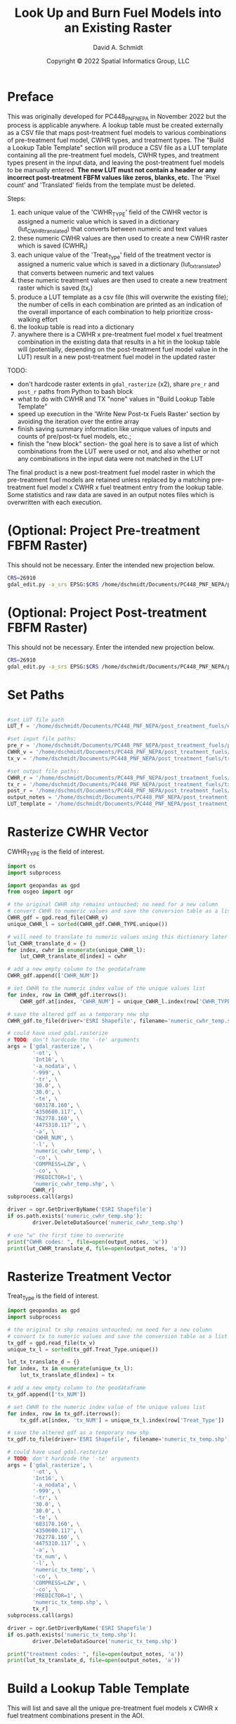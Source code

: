 #+TITLE: Look Up and Burn Fuel Models into an Existing Raster
#+AUTHOR: David A. Schmidt
#+DATE: Copyright © 2022 Spatial Informatics Group, LLC
#+TAGS: deprecated

* Preface
This was originally developed for PC448_PNF_NEPA in November 2022 but the process is applicable anywhere. A lookup table must be created externally as a CSV file that maps post-treatment fuel models to various combinations of pre-treatment fuel model, CWHR types, and treatment types. The "Build a Lookup Table Template" section will produce a CSV file as a LUT template containing all the pre-treatment fuel models, CWHR types, and treatment types present in the input data, and leaving the post-treatment fuel models to be manually entered. *The new LUT must not contain a header or any incorrect post-treatment FBFM values like zeros, blanks, etc.* The 'Pixel count' and 'Translated' fields from the template must be deleted.

Steps:
1) each unique value of the 'CWHR_TYPE' field of the CWHR vector is assigned a numeric value which is saved in a dictionary (lut_CWHR_translate_d) that converts between numeric and text values
2) these numeric CWHR values are then used to create a new CWHR raster which is saved (CWHR_r)
3) each unique value of the 'Treat_Type' field of the treatment vector is assigned a numeric value which is saved in a dictionary (lut_tx_translate_d) that converts between numeric and text values
4) these numeric treatment values are then used to create a new treatment raster which is saved (tx_r)
5) produce a LUT template as a csv file (this will overwrite the existing file); the number of cells in each combination are printed as an indication of the overall importance of each combination to help prioritize cross-walking effort
6) the lookup table is read into a dictionary
7) anywhere there is a CWHR x pre-treatment fuel model x fuel treatment combination in the existing data that results in a hit in the lookup table will (potentially, depending on the post-treatment fuel model value in the LUT) result in a new post-treatment fuel model in the updated raster

TODO:
- don't hardcode raster extents in ~gdal_rasterize~ (x2), share ~pre_r~ and ~post_r~ paths from Python to bash block
- what to do with CWHR and TX "none" values in "Build Lookup Table Template"
- speed up execution in the 'Write New Post-tx Fuels Raster' section by avoiding the iteration over the entire array
- finish saving summary information like unique values of inputs and counts of pre/post-tx fuel models, etc.;
- finish the "new block" section- the goal here is to save a list of which combinations from the LUT were used or not, and also whether or not any combinations in the input data were not matched in the LUT

The final product is a new post-treatment fuel model raster in which the pre-treatment fuel models are retained unless replaced by a matching pre-treatment fuel model x CWHR x fuel treatment entry from the lookup table. Some statistics and raw data are saved in an output notes files which is overwritten with each execution.

* (Optional: Project Pre-treatment FBFM Raster)
This should not be necessary. Enter the intended new projection below.
#+begin_src bash :results output
CRS=26910
gdal_edit.py -a_srs EPSG:$CRS /home/dschmidt/Documents/PC448_PNF_NEPA/post_treatment_fuels/pre-fbfm.tif
#+end_src

#+RESULTS:

* (Optional: Project Post-treatment FBFM Raster)
This should not be necessary. Enter the intended new projection below.
#+begin_src bash :results output
CRS=26910
gdal_edit.py -a_srs EPSG:$CRS /home/dschmidt/Documents/PC448_PNF_NEPA/post_treatment_fuels/post-fbfm.tif
#+end_src

#+RESULTS:

* Set Paths
#+begin_src python :results silent :session shared

#set LUT file path
LUT_f = '/home/dschmidt/Documents/PC448_PNF_NEPA/post_treatment_fuels/existing_combinations_JM_11222022_cleaned.csv'

#set input file paths:
pre_r = '/home/dschmidt/Documents/PC448_PNF_NEPA/post_treatment_fuels/pre-fbfm.tif'
CWHR_v = '/home/dschmidt/Documents/PC448_PNF_NEPA/post_treatment_fuels/CWHR/EVeg_UTM10N_NAD83.shp'
tx_v = '/home/dschmidt/Documents/PC448_PNF_NEPA/post_treatment_fuels/treatments/Treatments_Plumas_Protect_Clip/Treatments_Plumas_Protect_Clip.shp'

#set output file paths:
CWHR_r = '/home/dschmidt/Documents/PC448_PNF_NEPA/post_treatment_fuels/cwhr.tif'
tx_r = '/home/dschmidt/Documents/PC448_PNF_NEPA/post_treatment_fuels/tx.tif'
post_r = '/home/dschmidt/Documents/PC448_PNF_NEPA/post_treatment_fuels/post-fbfm.tif'
output_notes = '/home/dschmidt/Documents/PC448_PNF_NEPA/post_treatment_fuels/output_notes.txt'
LUT_template = '/home/dschmidt/Documents/PC448_PNF_NEPA/post_treatment_fuels/lut_template.csv'
#+end_src

* Rasterize CWHR Vector
CWHR_TYPE is the field of interest.

#+begin_src python :results output :session shared
import os
import subprocess

import geopandas as gpd
from osgeo import ogr

# the original CWHR shp remains untouched; no need for a new column
# convert CWHR to numeric values and save the conversion table as a list where the list index is the new numeric value
CWHR_gdf = gpd.read_file(CWHR_v)
unique_CWHR_l = sorted(CWHR_gdf.CWHR_TYPE.unique())

# will need to translate to numeric values using this dictionary later
lut_CWHR_translate_d = {}
for index, cwhr in enumerate(unique_CWHR_l):
    lut_CWHR_translate_d[index] = cwhr

# add a new empty column to the geodataframe
CWHR_gdf.append(['CWHR_NUM'])

# set CWHR to the numeric index value of the unique values list
for index, row in CWHR_gdf.iterrows():
    CWHR_gdf.at[index, 'CWHR_NUM'] = unique_CWHR_l.index(row['CWHR_TYPE'])

# save the altered gdf as a temporary new shp
CWHR_gdf.to_file(driver='ESRI Shapefile', filename='numeric_cwhr_temp.shp')

# could have used gdal.rasterize
# TODO: don't hardcode the '-te' arguments
args = ['gdal_rasterize', \
        '-ot', \
        'Int16', \
        '-a_nodata', \
        '-999', \
        '-tr', \
        '30.0', \
        '30.0', \
        '-te', \
        '603178.160', \
        '4350600.117', \
        '762778.160', \
        '4475310.117`', \
        '-a', \
        'CWHR_NUM', \
        '-l', \
        'numeric_cwhr_temp', \
        '-co', \
        'COMPRESS=LZW', \
        '-co', \
        'PREDICTOR=1', \
        'numeric_cwhr_temp.shp', \
        CWHR_r]
subprocess.call(args)

driver = ogr.GetDriverByName('ESRI Shapefile')
if os.path.exists('numeric_cwhr_temp.shp'):
        driver.DeleteDataSource('numeric_cwhr_temp.shp')

# use "w" the first time to overwrite
print("CWHR codes: ", file=open(output_notes, 'w'))
print(lut_CWHR_translate_d, file=open(output_notes, 'a'))
#+end_src

#+RESULTS:
: /tmp/babel-nM8AZ9/python-aVTE8X:18: FutureWarning: The frame.append method is deprecated and will be removed from pandas in a future version. Use pandas.concat instead.
:   CWHR_gdf.append(['CWHR_NUM'])
: /usr/local/lib/python3.10/dist-packages/geopandas/array.py:1406: UserWarning: CRS not set for some of the concatenation inputs. Setting output's CRS as NAD83 / UTM zone 10N (the single non-null crs provided).
:   warnings.warn(
: 0...10...20...30...40...50...60...70...80...90...100 - done.

* Rasterize Treatment Vector
Treat_Type is the field of interest.

#+begin_src python :results output :session shared
import geopandas as gpd
import subprocess

# the original tx shp remains untouched; no need for a new column
# convert tx to numeric values and save the conversion table as a list where the list index is the new numeric value
tx_gdf = gpd.read_file(tx_v)
unique_tx_l = sorted(tx_gdf.Treat_Type.unique())

lut_tx_translate_d = {}
for index, tx in enumerate(unique_tx_l):
    lut_tx_translate_d[index] = tx

# add a new empty column to the geodataframe
tx_gdf.append(['tx_NUM'])

# set CWHR to the numeric index value of the unique values list
for index, row in tx_gdf.iterrows():
    tx_gdf.at[index, 'tx_NUM'] = unique_tx_l.index(row['Treat_Type'])

# save the altered gdf as a temporary new shp
tx_gdf.to_file(driver='ESRI Shapefile', filename='numeric_tx_temp.shp')

# could have used gdal.rasterize
# TODO: don't hardcode the '-te' arguments
args = ['gdal_rasterize', \
        '-ot', \
        'Int16', \
        '-a_nodata', \
        '-999', \
        '-tr', \
        '30.0', \
        '30.0', \
        '-te', \
        '603178.160', \
        '4350600.117', \
        '762778.160', \
        '4475310.117`', \
        '-a', \
        'tx_num', \
        '-l', \
        'numeric_tx_temp', \
        '-co', \
        'COMPRESS=LZW', \
        '-co', \
        'PREDICTOR=1', \
        'numeric_tx_temp.shp', \
        tx_r]
subprocess.call(args)

driver = ogr.GetDriverByName('ESRI Shapefile')
if os.path.exists('numeric_tx_temp.shp'):
        driver.DeleteDataSource('numeric_tx_temp.shp')

print("treatment codes: ", file=open(output_notes, 'a'))
print(lut_tx_translate_d, file=open(output_notes, 'a'))
#+end_src

#+RESULTS:
: /tmp/babel-nM8AZ9/python-BljJ6c:14: FutureWarning: The frame.append method is deprecated and will be removed from pandas in a future version. Use pandas.concat instead.
:   tx_gdf.append(['tx_NUM'])
: /usr/local/lib/python3.10/dist-packages/geopandas/array.py:1406: UserWarning: CRS not set for some of the concatenation inputs. Setting output's CRS as NAD83 / UTM zone 10N (the single non-null crs provided).
:   warnings.warn(
: 0...10...20...30...40...50...60...70...80...90...100 - done.

* Build a Lookup Table Template
This will list and save all the unique pre-treatment fuel models x CWHR x fuel treatment combinations present in the AOI.

#+begin_src python :results output :session shared
import csv
from osgeo import gdal
import numpy as np
import rasterio

# load the existing data rasters into arrays
pre_ds = gdal.Open(pre_r)
cwhr_ds = gdal.Open(CWHR_r)
tx_ds = gdal.Open(tx_r)
pre_band = pre_ds.GetRasterBand(1)
cwhr_band = cwhr_ds.GetRasterBand(1)
tx_band = tx_ds.GetRasterBand(1)
pre_a = pre_band.ReadAsArray()
cwhr_a = cwhr_band.ReadAsArray()
tx_a = tx_band.ReadAsArray()

# need to convert CWHR and treatment raster values back to strings for LUT template
# convert cwhr_a and tx_a to text values using the saved dictionaries
cwhr_text_a = np.vectorize(lut_CWHR_translate_d.get)(cwhr_a)
tx_text_a = np.vectorize(lut_tx_translate_d.get)(tx_a)

# combine these into a new text array
# two-step combination to get all three variables
combined_text_a = np.char.add(pre_a.astype(str), cwhr_text_a.astype(str))
combined_text_a = np.char.add(combined_text_a.astype(str), tx_text_a.astype(str))
print("total number of unique text combinations: ", np.size(np.unique(combined_text_a)), file=open(output_notes, 'a'))
print("list of unique text combinations with counts: ", np.asarray(np.unique(combined_text_a, return_counts=True)).T, file=open(output_notes, 'a'))

unique_text_combinations, counts = np.unique(combined_text_a, return_counts=True)
print("sum of counts (should match total number of AOI raster pixels): ", counts.sum(), file=open(output_notes, 'a'))

with open(LUT_template, 'w') as out:
    writer = csv.writer(out)
    writer.writerow(['Unique combination', 'Pre-tx FBFM', 'CWHR', 'TX', 'Pixel count'])

    for unique_text_combination, count in zip(unique_text_combinations, counts):
        # if first digit < 9, get first 3 digits as FM, remainder is CWHR and tx
        if (int(unique_text_combination[:1]) < 9):
            FM = unique_text_combination[0:3]
            CWHR = unique_text_combination[3:6]
            TX = unique_text_combination[6:]
        # first 2 digits is FM, remainder is CWHR and tx
        else:
            FM = unique_text_combination[0:2]
            CWHR = unique_text_combination[2:5]
            TX = unique_text_combination[5:]
        writer.writerow([unique_text_combination, FM, CWHR, TX, count])
#+end_src

#+RESULTS:

* new block- result matches in LUT
        #print(combination  )
        code = FM + CWHR + TX

        if (not code in lut_d):
            print(unique_numeric_combination + "(" + FM + "," + CWHR + "," + TX + ") not in LUT; ignoring", file=open(output_notes, 'a'))
            writer.writerow([unique_numeric_combination, FM, CWHR, TX, count, 0])
        else:
            print("translating " + unique_numeric_combination + "(" + FM + "," + CWHR + "," + TX + ") from fuel model " + str(FM) + " to " + str(lut_d[code]), file=open(output_notes, 'a'))
            writer.writerow([unique_numeric_combination, FM, CWHR, TX, count, 1])

        #writer.writerow([unique_numeric_combination, FM, CWHR, TX, count, TRANSLATED])
#+end_src

#+RESULTS:
: unique numeric combinations with counts:  [['101-999-999' '412037']
:  ['1010-999' '6']
:  ['10100' '2']
:  ...
:  ['99252' '15']
:  ['9972' '2']
:  ['999-999' '53']]
: number of unique numeric combinations:  1290

* Process the Lookup Table
LUT must be of the form PRE-TX_FM,CWHR,TX,POST-TX_FM. Create a dictionary with pairs like this: "103MHCtxt1":"101".

#+begin_src python :results output :session shared
import csv

lut_d = {}
with open(LUT_f, mode='r') as lut:
    for line in csv.reader(lut):
        lut_d[''.join([line[0],line[1],line[2]])] = line[3]

print(lut_d, file=open(output_notes, 'a'))
print(lut_d)

#+end_src

#+RESULTS:
: {'91AGSManual Treatments': '91', '91BARManual Treatments': '91', '91CPCManual Treatments': '91', '91CRPManual Treatments': '91', '91EPNManual Treatments': '91', '91LACManual Treatments': '91', '91MCPManual Treatments': '91', '91MHCManual Treatments': '91', '91MHWManual Treatments': '91', '91MRIManual Treatments': '91', '91PGSManual Treatments': '91', '91PPNManual Treatments': '91', '91RFRManual Treatments': '91', '91SGBManual Treatments': '91', '91SMCManual Treatments': '91', '91URBManual Treatments': '91', '91WFRManual Treatments': '91', '93AGSManual Treatments': '93', '93CRPManual Treatments': '93', '98AGSManual Treatments': '98', '98BARManual Treatments': '98', '98CRPManual Treatments': '98', '98EPNManual Treatments': '98', '98LACManual Treatments': '98', '98MCHManual Treatments': '98', '98MCPManual Treatments': '98', '98MHCManual Treatments': '98', '98MHWManual Treatments': '98', '98MRIManual Treatments': '98', '98PGSManual Treatments': '98', '98PPNManual Treatments': '98', '98RIVManual Treatments': '98', '98SMCManual Treatments': '98', '98URBManual Treatments': '98', '99AGSManual Treatments': '99', '99BARManual Treatments': '99', '99LACManual Treatments': '99', '99MRIManual Treatments': '99', '99PGSManual Treatments': '99', '99SMCManual Treatments': '99', '99WFRManual Treatments': '99', '101AGSManual Treatments': '101', '101BARManual Treatments': '101', '101CRPManual Treatments': '101', '101LACManual Treatments': '101', '101MCPManual Treatments': '101', '101MHWManual Treatments': '101', '101PGSManual Treatments': '101', '101PPNManual Treatments': '101', '101RFRManual Treatments': '101', '101SGBManual Treatments': '101', '101SMCManual Treatments': '101', '101WFRManual Treatments': '101', '102AGSManual Treatments': '102', '102BARManual Treatments': '102', '102CRPManual Treatments': '102', '102EPNManual Treatments': '102', '102LACManual Treatments': '102', '102LSGManual Treatments': '102', '102MCHManual Treatments': '102', '102MCPManual Treatments': '102', '102MHCManual Treatments': '102', '102MHWManual Treatments': '102', '102MRIManual Treatments': '102', '102PGSManual Treatments': '102', '102PPNManual Treatments': '102', '102RFRManual Treatments': '102', '102SGBManual Treatments': '102', '102SMCManual Treatments': '102', '102URBManual Treatments': '102', '102WFRManual Treatments': '102', '102WTMManual Treatments': '102', '103AGSManual Treatments': '103', '103BARManual Treatments': '103', '103CRPManual Treatments': '103', '103JPNManual Treatments': '103', '103LACManual Treatments': '103', '103MCHManual Treatments': '103', '103MCPManual Treatments': '103', '103MHCManual Treatments': '103', '103MHWManual Treatments': '103', '103MRIManual Treatments': '103', '103PGSManual Treatments': '103', '103PPNManual Treatments': '103', '103SMCManual Treatments': '103', '121AGSManual Treatments': '121', '121BARManual Treatments': '121', '121CRPManual Treatments': '121', '121EPNManual Treatments': '121', '121JPNManual Treatments': '121', '121LACManual Treatments': '121', '121LSGManual Treatments': '121', '121MCHManual Treatments': '121', '121MCPManual Treatments': '121', '121MHCManual Treatments': '121', '121MRIManual Treatments': '121', '121PGSManual Treatments': '121', '121PPNManual Treatments': '121', '121RFRManual Treatments': '121', '121SGBManual Treatments': '121', '121SMCManual Treatments': '121', '121URBManual Treatments': '121', '121WFRManual Treatments': '121', '122AGSManual Treatments': '121', '122BARManual Treatments': '121', '122CRPManual Treatments': '121', '122EPNManual Treatments': '121', '122JPNManual Treatments': '121', '122LACManual Treatments': '121', '122MCHManual Treatments': '121', '122MCPManual Treatments': '121', '122MHCManual Treatments': '121', '122MHWManual Treatments': '121', '122MRIManual Treatments': '121', '122PGSManual Treatments': '121', '122PPNManual Treatments': '121', '122RFRManual Treatments': '121', '122RIVManual Treatments': '121', '122SGBManual Treatments': '121', '122SMCManual Treatments': '121', '122URBManual Treatments': '121', '122WFRManual Treatments': '121', '122WTMManual Treatments': '121', '123AGSManual Treatments': '121', '141AGSManual Treatments': '141', '141BARManual Treatments': '141', '141CRPManual Treatments': '141', '141LACManual Treatments': '141', '141MCHManual Treatments': '141', '141MCPManual Treatments': '141', '141MHCManual Treatments': '141', '141MHWManual Treatments': '141', '141MRIManual Treatments': '141', '141PGSManual Treatments': '141', '141PPNManual Treatments': '141', '141RFRManual Treatments': '141', '141SMCManual Treatments': '141', '141WFRManual Treatments': '141', '142AGSManual Treatments': '141', '142BARManual Treatments': '141', '142CRPManual Treatments': '141', '142EPNManual Treatments': '141', '142LACManual Treatments': '141', '142MCHManual Treatments': '141', '142MCPManual Treatments': '141', '142MHCManual Treatments': '141', '142MHWManual Treatments': '141', '142MRIManual Treatments': '141', '142PGSManual Treatments': '141', '142PPNManual Treatments': '141', '142RFRManual Treatments': '141', '142SMCManual Treatments': '141', '142URBManual Treatments': '141', '142WFRManual Treatments': '141', '142WTMManual Treatments': '141', '143AGSManual Treatments': '141', '143BARManual Treatments': '141', '144AGSManual Treatments': '141', '144BARManual Treatments': '141', '144CRPManual Treatments': '141', '144EPNManual Treatments': '141', '144JPNManual Treatments': '141', '144LACManual Treatments': '141', '144MCHManual Treatments': '141', '144MCPManual Treatments': '141', '144MHCManual Treatments': '141', '144MHWManual Treatments': '141', '144PGSManual Treatments': '141', '144PPNManual Treatments': '141', '144RFRManual Treatments': '141', '144SGBManual Treatments': '141', '144SMCManual Treatments': '141', '144URBManual Treatments': '141', '144WFRManual Treatments': '141', '144WTMManual Treatments': '141', '145AGSManual Treatments': '142', '145ASPManual Treatments': '142', '145BARManual Treatments': '142', '145EPNManual Treatments': '142', '145JPNManual Treatments': '142', '145LACManual Treatments': '142', '145MCHManual Treatments': '142', '145MCPManual Treatments': '142', '145MHCManual Treatments': '142', '145MHWManual Treatments': '142', '145MRIManual Treatments': '142', '145PGSManual Treatments': '142', '145PPNManual Treatments': '142', '145RIVManual Treatments': '142', '145SMCManual Treatments': '142', '145URBManual Treatments': '142', '145WFRManual Treatments': '142', '147AGSManual Treatments': '142', '147BARManual Treatments': '142', '161AGSManual Treatments': '161', '161BARManual Treatments': '161', '161CRPManual Treatments': '161', '161LACManual Treatments': '161', '161MCHManual Treatments': '161', '161MCPManual Treatments': '161', '161MHCManual Treatments': '161', '161MHWManual Treatments': '161', '161MRIManual Treatments': '161', '161PGSManual Treatments': '161', '161PPNManual Treatments': '161', '161RFRManual Treatments': '161', '161SMCManual Treatments': '161', '161WFRManual Treatments': '161', '162AGSManual Treatments': '161', '162BARManual Treatments': '161', '162JPNManual Treatments': '161', '162LACManual Treatments': '161', '162MCHManual Treatments': '161', '162MCPManual Treatments': '161', '162MHCManual Treatments': '161', '162MHWManual Treatments': '161', '162MRIManual Treatments': '161', '162PGSManual Treatments': '161', '162PPNManual Treatments': '161', '162SMCManual Treatments': '161', '162URBManual Treatments': '161', '162WFRManual Treatments': '161', '163AGSManual Treatments': '161', '163BARManual Treatments': '161', '163LACManual Treatments': '161', '165AGSManual Treatments': '162', '165ASPManual Treatments': '162', '165BARManual Treatments': '162', '165EPNManual Treatments': '162', '165JPNManual Treatments': '162', '165LACManual Treatments': '162', '165MCHManual Treatments': '162', '165MCPManual Treatments': '162', '165MHCManual Treatments': '162', '165MHWManual Treatments': '162', '165MRIManual Treatments': '162', '165PGSManual Treatments': '162', '165PPNManual Treatments': '162', '165RFRManual Treatments': '162', '165RIVManual Treatments': '162', '165SGBManual Treatments': '162', '165SMCManual Treatments': '162', '165URBManual Treatments': '162', '165WFRManual Treatments': '162', '165WTMManual Treatments': '162', '181AGSManual Treatments': '181', '181BARManual Treatments': '181', '181EPNManual Treatments': '181', '181JPNManual Treatments': '181', '181LACManual Treatments': '181', '181MCHManual Treatments': '181', '181MCPManual Treatments': '181', '181MHCManual Treatments': '181', '181MHWManual Treatments': '181', '181MRIManual Treatments': '181', '181PGSManual Treatments': '181', '181PPNManual Treatments': '181', '181RFRManual Treatments': '181', '181RIVManual Treatments': '181', '181SGBManual Treatments': '181', '181SMCManual Treatments': '181', '181URBManual Treatments': '181', '181WFRManual Treatments': '181', '182AGSManual Treatments': '181', '182BARManual Treatments': '181', '182CRPManual Treatments': '181', '182EPNManual Treatments': '181', '182LACManual Treatments': '181', '182MCHManual Treatments': '181', '182MCPManual Treatments': '181', '182MHCManual Treatments': '181', '182MHWManual Treatments': '181', '182MRIManual Treatments': '181', '182PGSManual Treatments': '181', '182PPNManual Treatments': '181', '182RFRManual Treatments': '181', '182SMCManual Treatments': '181', '182URBManual Treatments': '181', '182WFRManual Treatments': '181', '183AGSManual Treatments': '181', '183BARManual Treatments': '181', '183EPNManual Treatments': '181', '183JPNManual Treatments': '181', '183LACManual Treatments': '181', '183MCHManual Treatments': '181', '183MCPManual Treatments': '181', '183MHCManual Treatments': '181', '183MHWManual Treatments': '181', '183MRIManual Treatments': '181', '183PGSManual Treatments': '181', '183PPNManual Treatments': '181', '183RFRManual Treatments': '181', '183RIVManual Treatments': '181', '183SMCManual Treatments': '181', '183URBManual Treatments': '181', '183WFRManual Treatments': '181', '183WTMManual Treatments': '181', '184AGSManual Treatments': '181', '184BARManual Treatments': '181', '184LACManual Treatments': '181', '184MCHManual Treatments': '181', '184MCPManual Treatments': '181', '184MHCManual Treatments': '181', '184MHWManual Treatments': '181', '184MRIManual Treatments': '181', '184PGSManual Treatments': '181', '184PPNManual Treatments': '181', '184RFRManual Treatments': '181', '184SMCManual Treatments': '181', '184URBManual Treatments': '181', '184WFRManual Treatments': '181', '185AGSManual Treatments': '182', '185BARManual Treatments': '182', '185CRPManual Treatments': '182', '185MCPManual Treatments': '182', '185PPNManual Treatments': '182', '185SMCManual Treatments': '182', '185URBManual Treatments': '182', '185WFRManual Treatments': '182', '186AGSManual Treatments': '182', '186BARManual Treatments': '182', '186EPNManual Treatments': '182', '186LACManual Treatments': '182', '186MCHManual Treatments': '182', '186MCPManual Treatments': '182', '186MHCManual Treatments': '182', '186MHWManual Treatments': '182', '186PGSManual Treatments': '182', '186PPNManual Treatments': '182', '186SMCManual Treatments': '182', '186URBManual Treatments': '182', '186WFRManual Treatments': '182', '187AGSManual Treatments': '182', '187BARManual Treatments': '182', '187LACManual Treatments': '182', '187MCPManual Treatments': '182', '187MHCManual Treatments': '182', '187MHWManual Treatments': '182', '187PGSManual Treatments': '182', '187PPNManual Treatments': '182', '187RFRManual Treatments': '182', '187SMCManual Treatments': '182', '187WFRManual Treatments': '182', '188AGSManual Treatments': '182', '188BARManual Treatments': '182', '188LACManual Treatments': '182', '188MCHManual Treatments': '182', '188MCPManual Treatments': '182', '188MHCManual Treatments': '182', '188MHWManual Treatments': '182', '188MRIManual Treatments': '182', '188PGSManual Treatments': '182', '188PPNManual Treatments': '182', '188RFRManual Treatments': '182', '188SMCManual Treatments': '182', '188URBManual Treatments': '182', '188WFRManual Treatments': '182', '189AGSManual Treatments': '182', '189BARManual Treatments': '182', '189MHCManual Treatments': '182', '189PPNManual Treatments': '182', '189SMCManual Treatments': '182', '189URBManual Treatments': '182', '189WFRManual Treatments': '182', '202AGSManual Treatments': '182', '91WTMManual Treatments': '91', '98WTMManual Treatments': '98', '101AGSMastication': '101', '91AGSMastication': '91', '91ASPMastication': '91', '91MCHMastication': '91', '91MCPMastication': '91', '91MHCMastication': '91', '91MHWMastication': '91', '91MRIMastication': '91', '91PGSMastication': '91', '91PPNMastication': '91', '91SGBMastication': '91', '91SMCMastication': '91', '91WTMMastication': '91', '98AGSMastication': '98', '98BARMastication': '98', '98LACMastication': '98', '98MCHMastication': '98', '98MHWMastication': '98', '98SGBMastication': '98', '98SMCMastication': '98', '98WTMMastication': '98', '99AGSMastication': '99', '99ASPMastication': '99', '99MCPMastication': '99', '99MHWMastication': '99', '99MRIMastication': '99', '99PGSMastication': '99', '99SGBMastication': '99', '101MCHMastication': '101', '101MCPMastication': '101', '101MHWMastication': '101', '101MRIMastication': '101', '101PGSMastication': '101', '101WTMMastication': '101', '102AGSMastication': '102', '102ASPMastication': '102', '102BARMastication': '102', '102LACMastication': '102', '102MCHMastication': '102', '102MCPMastication': '102', '102MHCMastication': '102', '102MHWMastication': '102', '102MRIMastication': '102', '102PGSMastication': '102', '102PPNMastication': '102', '102SGBMastication': '102', '102SMCMastication': '102', '102WFRMastication': '102', '102WTMMastication': '102', '103AGSMastication': '103', '103ASPMastication': '103', '103BARMastication': '103', '103MCHMastication': '103', '103MCPMastication': '103', '103MHWMastication': '103', '103MRIMastication': '103', '103PGSMastication': '103', '103SGBMastication': '103', '121AGSMastication': '121', '121BARMastication': '121', '121LACMastication': '121', '121MCHMastication': '121', '121MCPMastication': '121', '121MHWMastication': '121', '121MRIMastication': '121', '121PGSMastication': '121', '121SGBMastication': '121', '121SMCMastication': '121', '121WTMMastication': '121', '122AGSMastication': '121', '122ASPMastication': '121', '122BARMastication': '121', '122LACMastication': '121', '122MCHMastication': '121', '122MCPMastication': '121', '122MHCMastication': '121', '122MHWMastication': '121', '122MRIMastication': '121', '122PGSMastication': '121', '122PPNMastication': '121', '122RFRMastication': '121', '122SGBMastication': '121', '122SMCMastication': '121', '122WFRMastication': '121', '122WTMMastication': '121', '141AGSMastication': '141', '141MCHMastication': '141', '141MCPMastication': '141', '141MHWMastication': '141', '141MRIMastication': '141', '142AGSMastication': '141', '142ASPMastication': '141', '142MCHMastication': '141', '142MCPMastication': '141', '142MHCMastication': '141', '142MHWMastication': '141', '142MRIMastication': '141', '142PGSMastication': '141', '142PPNMastication': '141', '142SGBMastication': '141', '142SMCMastication': '141', '142WFRMastication': '141', '142WTMMastication': '141', '144AGSMastication': '141', '144BARMastication': '141', '144MCHMastication': '141', '144MCPMastication': '141', '144MHCMastication': '141', '144MHWMastication': '141', '144MRIMastication': '141', '144PGSMastication': '141', '144PPNMastication': '141', '144RFRMastication': '141', '144SGBMastication': '141', '144SMCMastication': '141', '144WFRMastication': '141', '144WTMMastication': '141', '145AGSMastication': '141', '145BARMastication': '141', '145MCHMastication': '141', '145MCPMastication': '141', '145MHCMastication': '141', '145MHWMastication': '141', '145MRIMastication': '141', '145PGSMastication': '141', '145PPNMastication': '141', '145SGBMastication': '141', '145SMCMastication': '141', '147MCPMastication': '141', '161AGSMastication': '161', '161MCPMastication': '161', '161MRIMastication': '161', '161SGBMastication': '161', '161SMCMastication': '161', '161WFRMastication': '161', '162AGSMastication': '161', '162MCHMastication': '161', '162MCPMastication': '161', '162MHCMastication': '161', '162MRIMastication': '161', '162PGSMastication': '161', '162PPNMastication': '161', '162SGBMastication': '161', '162SMCMastication': '161', '162WTMMastication': '161', '163BARMastication': '161', '163MHWMastication': '161', '163PPNMastication': '161', '165AGSMastication': '161', '165ASPMastication': '161', '165BARMastication': '161', '165LACMastication': '161', '165MCHMastication': '161', '165MCPMastication': '161', '165MHCMastication': '161', '165MHWMastication': '161', '165MRIMastication': '161', '165PGSMastication': '161', '165PPNMastication': '161', '165SGBMastication': '161', '165SMCMastication': '161', '165WFRMastication': '161', '165WTMMastication': '161', '181AGSMastication': '182', '181ASPMastication': '182', '181BARMastication': '182', '181LACMastication': '182', '181MCHMastication': '182', '181MCPMastication': '182', '181MHWMastication': '182', '181MRIMastication': '182', '181PGSMastication': '182', '181PPNMastication': '182', '181RFRMastication': '182', '181SGBMastication': '182', '181SMCMastication': '182', '181WFRMastication': '182', '182AGSMastication': '182', '182MCPMastication': '182', '182MHWMastication': '182', '182MRIMastication': '182', '182PGSMastication': '182', '182SGBMastication': '182', '182SMCMastication': '182', '182WFRMastication': '182', '182WTMMastication': '182', '183AGSMastication': '182', '183ASPMastication': '182', '183BARMastication': '182', '183MCHMastication': '182', '183MCPMastication': '182', '183MHCMastication': '182', '183MHWMastication': '182', '183MRIMastication': '182', '183PGSMastication': '182', '183PPNMastication': '182', '183SGBMastication': '182', '183SMCMastication': '182', '183WFRMastication': '182', '183WTMMastication': '182', '184AGSMastication': '182', '184MCHMastication': '182', '184MCPMastication': '182', '184MHCMastication': '182', '184MHWMastication': '182', '184MRIMastication': '182', '184PGSMastication': '182', '184PPNMastication': '182', '184RFRMastication': '182', '184SGBMastication': '182', '184SMCMastication': '182', '184WFRMastication': '182', '184WTMMastication': '182', '185AGSMastication': '182', '185MCHMastication': '182', '185MCPMastication': '182', '185PPNMastication': '182', '185SGBMastication': '182', '185SMCMastication': '182', '186AGSMastication': '182', '186MCHMastication': '182', '186MCPMastication': '182', '186MHCMastication': '182', '186MHWMastication': '182', '186PGSMastication': '182', '186PPNMastication': '182', '186SGBMastication': '182', '186SMCMastication': '182', '186WFRMastication': '182', '187AGSMastication': '182', '187MCHMastication': '182', '187MCPMastication': '182', '187MHCMastication': '182', '187MHWMastication': '182', '187MRIMastication': '182', '187PPNMastication': '182', '187SGBMastication': '182', '187SMCMastication': '182', '187WFRMastication': '182', '188AGSMastication': '182', '188MCHMastication': '182', '188MCPMastication': '182', '188MHCMastication': '182', '188MHWMastication': '182', '188MRIMastication': '182', '188PGSMastication': '182', '188PPNMastication': '182', '188SMCMastication': '182', '188WTMMastication': '182', '189MHCMastication': '182', '189MHWMastication': '182', '189PPNMastication': '182', '189SMCMastication': '182', '101AGSMechanical Treatments': '101', '91AGSMechanical Treatments': '91', '91BOPMechanical Treatments': '91', '91CPCMechanical Treatments': '91', '91EPNMechanical Treatments': '91', '91JPNMechanical Treatments': '91', '91LPNMechanical Treatments': '91', '91LSGMechanical Treatments': '91', '91MCHMechanical Treatments': '91', '91MCPMechanical Treatments': '91', '91MHCMechanical Treatments': '91', '91MHWMechanical Treatments': '91', '91MRIMechanical Treatments': '91', '91PPNMechanical Treatments': '91', '91RFRMechanical Treatments': '91', '91SGBMechanical Treatments': '91', '91SMCMechanical Treatments': '91', '91WFRMechanical Treatments': '91', '93AGSMechanical Treatments': '93', '93MRIMechanical Treatments': '93', '93SGBMechanical Treatments': '93', '98AGSMechanical Treatments': '98', '98BOPMechanical Treatments': '98', '98DFRMechanical Treatments': '98', '98EPNMechanical Treatments': '98', '98LPNMechanical Treatments': '98', '98LSGMechanical Treatments': '98', '98MCHMechanical Treatments': '98', '98MCPMechanical Treatments': '98', '98MHCMechanical Treatments': '98', '98MHWMechanical Treatments': '98', '98MRIMechanical Treatments': '98', '98PPNMechanical Treatments': '98', '98SGBMechanical Treatments': '98', '98SMCMechanical Treatments': '98', '98WFRMechanical Treatments': '98', '99AGSMechanical Treatments': '99', '99EPNMechanical Treatments': '99', '99MCHMechanical Treatments': '99', '99MCPMechanical Treatments': '99', '99MHCMechanical Treatments': '99', '99MHWMechanical Treatments': '99', '99PPNMechanical Treatments': '99', '99RFRMechanical Treatments': '99', '99SMCMechanical Treatments': '99', '99WFRMechanical Treatments': '99', '101BOPMechanical Treatments': '101', '101DFRMechanical Treatments': '101', '101EPNMechanical Treatments': '101', '101LSGMechanical Treatments': '101', '101MCHMechanical Treatments': '101', '101MCPMechanical Treatments': '101', '101MHCMechanical Treatments': '101', '101MHWMechanical Treatments': '101', '101MRIMechanical Treatments': '101', '101PGSMechanical Treatments': '101', '101PPNMechanical Treatments': '101', '101RFRMechanical Treatments': '101', '101SGBMechanical Treatments': '101', '101SMCMechanical Treatments': '101', '101WFRMechanical Treatments': '101', '101WTMMechanical Treatments': '101', '102AGSMechanical Treatments': '102', '102BOPMechanical Treatments': '102', '102DFRMechanical Treatments': '102', '102EPNMechanical Treatments': '102', '102JPNMechanical Treatments': '102', '102LPNMechanical Treatments': '102', '102LSGMechanical Treatments': '102', '102MCHMechanical Treatments': '102', '102MCPMechanical Treatments': '102', '102MHCMechanical Treatments': '102', '102MHWMechanical Treatments': '102', '102MRIMechanical Treatments': '102', '102PGSMechanical Treatments': '102', '102PPNMechanical Treatments': '102', '102RFRMechanical Treatments': '102', '102SGBMechanical Treatments': '102', '102SMCMechanical Treatments': '102', '102WFRMechanical Treatments': '102', '102WTMMechanical Treatments': '102', '103AGSMechanical Treatments': '103', '103BOPMechanical Treatments': '103', '103DFRMechanical Treatments': '103', '103EPNMechanical Treatments': '103', '103JPNMechanical Treatments': '103', '103MCHMechanical Treatments': '103', '103MCPMechanical Treatments': '103', '103MHCMechanical Treatments': '103', '103MHWMechanical Treatments': '103', '103PGSMechanical Treatments': '103', '103PPNMechanical Treatments': '103', '103SGBMechanical Treatments': '103', '103SMCMechanical Treatments': '103', '103WFRMechanical Treatments': '103', '121AGSMechanical Treatments': '121', '121BOPMechanical Treatments': '121', '121DFRMechanical Treatments': '121', '121EPNMechanical Treatments': '121', '121JPNMechanical Treatments': '121', '121LPNMechanical Treatments': '121', '121LSGMechanical Treatments': '121', '121MCHMechanical Treatments': '121', '121MCPMechanical Treatments': '121', '121MHCMechanical Treatments': '121', '121MHWMechanical Treatments': '121', '121MRIMechanical Treatments': '121', '121PGSMechanical Treatments': '121', '121PPNMechanical Treatments': '121', '121RFRMechanical Treatments': '121', '121SGBMechanical Treatments': '121', '121SMCMechanical Treatments': '121', '121WFRMechanical Treatments': '121', '121WTMMechanical Treatments': '121', '122AGSMechanical Treatments': '121', '122BOPMechanical Treatments': '121', '122EPNMechanical Treatments': '121', '122JPNMechanical Treatments': '121', '122LPNMechanical Treatments': '121', '122LSGMechanical Treatments': '121', '122MCHMechanical Treatments': '121', '122MCPMechanical Treatments': '121', '122MHCMechanical Treatments': '121', '122MHWMechanical Treatments': '121', '122MRIMechanical Treatments': '121', '122PGSMechanical Treatments': '121', '122PPNMechanical Treatments': '121', '122RFRMechanical Treatments': '121', '122SGBMechanical Treatments': '121', '122SMCMechanical Treatments': '121', '122WFRMechanical Treatments': '121', '122WTMMechanical Treatments': '121', '141AGSMechanical Treatments': '141', '141BOPMechanical Treatments': '141', '141EPNMechanical Treatments': '141', '141JPNMechanical Treatments': '141', '141LPNMechanical Treatments': '141', '141MCHMechanical Treatments': '141', '141MCPMechanical Treatments': '141', '141MHCMechanical Treatments': '141', '141MHWMechanical Treatments': '141', '141PGSMechanical Treatments': '141', '141PPNMechanical Treatments': '141', '141RFRMechanical Treatments': '141', '141SGBMechanical Treatments': '141', '141SMCMechanical Treatments': '141', '141WFRMechanical Treatments': '141', '142AGSMechanical Treatments': '141', '142ASPMechanical Treatments': '141', '142BOPMechanical Treatments': '141', '142DFRMechanical Treatments': '141', '142EPNMechanical Treatments': '141', '142JPNMechanical Treatments': '141', '142LPNMechanical Treatments': '141', '142MCHMechanical Treatments': '141', '142MCPMechanical Treatments': '141', '142MHCMechanical Treatments': '141', '142MHWMechanical Treatments': '141', '142MRIMechanical Treatments': '141', '142PGSMechanical Treatments': '141', '142PPNMechanical Treatments': '141', '142RFRMechanical Treatments': '141', '142SGBMechanical Treatments': '141', '142SMCMechanical Treatments': '141', '142WFRMechanical Treatments': '141', '143MCPMechanical Treatments': '141', '143WFRMechanical Treatments': '141', '144AGSMechanical Treatments': '142', '144BOPMechanical Treatments': '142', '144CPCMechanical Treatments': '142', '144DFRMechanical Treatments': '142', '144EPNMechanical Treatments': '142', '144JPNMechanical Treatments': '142', '144LPNMechanical Treatments': '142', '144LSGMechanical Treatments': '142', '144MCHMechanical Treatments': '142', '144MCPMechanical Treatments': '142', '144MHCMechanical Treatments': '142', '144MHWMechanical Treatments': '142', '144MRIMechanical Treatments': '142', '144PGSMechanical Treatments': '142', '144PPNMechanical Treatments': '142', '144RFRMechanical Treatments': '142', '144SGBMechanical Treatments': '142', '144SMCMechanical Treatments': '142', '144WFRMechanical Treatments': '142', '144WTMMechanical Treatments': '142', '145AGSMechanical Treatments': '142', '145BOPMechanical Treatments': '142', '145EPNMechanical Treatments': '142', '145JPNMechanical Treatments': '142', '145MCHMechanical Treatments': '142', '145MCPMechanical Treatments': '142', '145MHCMechanical Treatments': '142', '145MHWMechanical Treatments': '142', '145MRIMechanical Treatments': '142', '145PGSMechanical Treatments': '142', '145PPNMechanical Treatments': '142', '145SGBMechanical Treatments': '142', '145SMCMechanical Treatments': '142', '145WFRMechanical Treatments': '142', '145WTMMechanical Treatments': '142', '147EPNMechanical Treatments': '142', '147SGBMechanical Treatments': '142', '147WFRMechanical Treatments': '142', '161AGSMechanical Treatments': '161', '161ASPMechanical Treatments': '161', '161EPNMechanical Treatments': '161', '161JPNMechanical Treatments': '161', '161LSGMechanical Treatments': '161', '161MCHMechanical Treatments': '161', '161MCPMechanical Treatments': '161', '161MHCMechanical Treatments': '161', '161MHWMechanical Treatments': '161', '161MRIMechanical Treatments': '161', '161PGSMechanical Treatments': '161', '161PPNMechanical Treatments': '161', '161RFRMechanical Treatments': '161', '161SGBMechanical Treatments': '161', '161SMCMechanical Treatments': '161', '161WFRMechanical Treatments': '161', '162AGSMechanical Treatments': '161', '162BOPMechanical Treatments': '161', '162CPCMechanical Treatments': '161', '162DFRMechanical Treatments': '161', '162EPNMechanical Treatments': '161', '162JPNMechanical Treatments': '161', '162LPNMechanical Treatments': '161', '162MCHMechanical Treatments': '161', '162MCPMechanical Treatments': '161', '162MHCMechanical Treatments': '161', '162MHWMechanical Treatments': '161', '162MRIMechanical Treatments': '161', '162PGSMechanical Treatments': '161', '162PPNMechanical Treatments': '161', '162RFRMechanical Treatments': '161', '162SGBMechanical Treatments': '161', '162SMCMechanical Treatments': '161', '162WFRMechanical Treatments': '161', '163BOPMechanical Treatments': '161', '163MCHMechanical Treatments': '161', '163MHCMechanical Treatments': '161', '163MHWMechanical Treatments': '161', '163PPNMechanical Treatments': '161', '165AGSMechanical Treatments': '162', '165ASPMechanical Treatments': '162', '165BOPMechanical Treatments': '162', '165EPNMechanical Treatments': '162', '165JPNMechanical Treatments': '162', '165LPNMechanical Treatments': '162', '165MCHMechanical Treatments': '162', '165MCPMechanical Treatments': '162', '165MHCMechanical Treatments': '162', '165MHWMechanical Treatments': '162', '165MRIMechanical Treatments': '162', '165PGSMechanical Treatments': '162', '165PPNMechanical Treatments': '162', '165RFRMechanical Treatments': '162', '165SGBMechanical Treatments': '162', '165SMCMechanical Treatments': '162', '165WFRMechanical Treatments': '162', '165WTMMechanical Treatments': '162', '181AGSMechanical Treatments': '181', '181ASPMechanical Treatments': '181', '181BOPMechanical Treatments': '181', '181CPCMechanical Treatments': '181', '181DFRMechanical Treatments': '181', '181EPNMechanical Treatments': '181', '181JPNMechanical Treatments': '181', '181LPNMechanical Treatments': '181', '181MCHMechanical Treatments': '181', '181MCPMechanical Treatments': '181', '181MHCMechanical Treatments': '181', '181MHWMechanical Treatments': '181', '181MRIMechanical Treatments': '181', '181PGSMechanical Treatments': '181', '181PPNMechanical Treatments': '181', '181RFRMechanical Treatments': '181', '181SGBMechanical Treatments': '181', '181SMCMechanical Treatments': '181', '181WFRMechanical Treatments': '181', '182AGSMechanical Treatments': '181', '182ASPMechanical Treatments': '181', '182BOPMechanical Treatments': '181', '182CPCMechanical Treatments': '181', '182DFRMechanical Treatments': '181', '182EPNMechanical Treatments': '181', '182JPNMechanical Treatments': '181', '182MCHMechanical Treatments': '181', '182MCPMechanical Treatments': '181', '182MHCMechanical Treatments': '181', '182MHWMechanical Treatments': '181', '182MRIMechanical Treatments': '181', '182PPNMechanical Treatments': '181', '182RFRMechanical Treatments': '181', '182SGBMechanical Treatments': '181', '182SMCMechanical Treatments': '181', '182WFRMechanical Treatments': '181', '183AGSMechanical Treatments': '181', '183ASPMechanical Treatments': '181', '183BOPMechanical Treatments': '181', '183DFRMechanical Treatments': '181', '183EPNMechanical Treatments': '181', '183JPNMechanical Treatments': '181', '183LPNMechanical Treatments': '181', '183MCHMechanical Treatments': '181', '183MCPMechanical Treatments': '181', '183MHCMechanical Treatments': '181', '183MHWMechanical Treatments': '181', '183MRIMechanical Treatments': '181', '183PGSMechanical Treatments': '181', '183PPNMechanical Treatments': '181', '183RFRMechanical Treatments': '181', '183SGBMechanical Treatments': '181', '183SMCMechanical Treatments': '181', '183WFRMechanical Treatments': '181', '183WTMMechanical Treatments': '181', '184AGSMechanical Treatments': '181', '184BOPMechanical Treatments': '181', '184DFRMechanical Treatments': '181', '184EPNMechanical Treatments': '181', '184JPNMechanical Treatments': '181', '184LPNMechanical Treatments': '181', '184MCHMechanical Treatments': '181', '184MCPMechanical Treatments': '181', '184MHCMechanical Treatments': '181', '184MHWMechanical Treatments': '181', '184MRIMechanical Treatments': '181', '184PGSMechanical Treatments': '181', '184PPNMechanical Treatments': '181', '184RFRMechanical Treatments': '181', '184SGBMechanical Treatments': '181', '184SMCMechanical Treatments': '181', '184WFRMechanical Treatments': '181', '184WTMMechanical Treatments': '181', '185AGSMechanical Treatments': '184', '185EPNMechanical Treatments': '184', '185MHCMechanical Treatments': '184', '185MRIMechanical Treatments': '184', '185PGSMechanical Treatments': '184', '185PPNMechanical Treatments': '184', '185SGBMechanical Treatments': '184', '185SMCMechanical Treatments': '184', '185WFRMechanical Treatments': '184', '186AGSMechanical Treatments': '184', '186BOPMechanical Treatments': '184', '186DFRMechanical Treatments': '184', '186EPNMechanical Treatments': '184', '186JPNMechanical Treatments': '184', '186MCHMechanical Treatments': '184', '186MCPMechanical Treatments': '184', '186MHCMechanical Treatments': '184', '186MHWMechanical Treatments': '184', '186PGSMechanical Treatments': '184', '186PPNMechanical Treatments': '184', '186RFRMechanical Treatments': '184', '186SGBMechanical Treatments': '184', '186SMCMechanical Treatments': '184', '186WFRMechanical Treatments': '184', '187AGSMechanical Treatments': '184', '187BOPMechanical Treatments': '184', '187EPNMechanical Treatments': '184', '187LPNMechanical Treatments': '184', '187MCPMechanical Treatments': '184', '187MHCMechanical Treatments': '184', '187MHWMechanical Treatments': '184', '187MRIMechanical Treatments': '184', '187PGSMechanical Treatments': '184', '187PPNMechanical Treatments': '184', '187RFRMechanical Treatments': '184', '187SMCMechanical Treatments': '184', '187WFRMechanical Treatments': '184', '188AGSMechanical Treatments': '184', '188BOPMechanical Treatments': '184', '188DFRMechanical Treatments': '184', '188EPNMechanical Treatments': '184', '188JPNMechanical Treatments': '184', '188LPNMechanical Treatments': '184', '188MCHMechanical Treatments': '184', '188MCPMechanical Treatments': '184', '188MHCMechanical Treatments': '184', '188MHWMechanical Treatments': '184', '188MRIMechanical Treatments': '184', '188PGSMechanical Treatments': '184', '188PPNMechanical Treatments': '184', '188RFRMechanical Treatments': '184', '188SMCMechanical Treatments': '184', '188WFRMechanical Treatments': '184', '189BOPMechanical Treatments': '181', '189EPNMechanical Treatments': '181', '189MCHMechanical Treatments': '181', '189MHCMechanical Treatments': '181', '189MHWMechanical Treatments': '181', '189PPNMechanical Treatments': '181', '189SMCMechanical Treatments': '181', '189WFRMechanical Treatments': '181', '202SMCMechanical Treatments': '181', '165JPNPrescribed Fire': '162', '91MHCPrescribed Fire': '91', '91SMCPrescribed Fire': '91', '98MCPPrescribed Fire': '98', '98MHCPrescribed Fire': '98', '98MRIPrescribed Fire': '98', '98SMCPrescribed Fire': '98', '99MCPPrescribed Fire': '99', '99PGSPrescribed Fire': '99', '99RFRPrescribed Fire': '99', '101MCPPrescribed Fire': '101', '101MHCPrescribed Fire': '101', '101MRIPrescribed Fire': '101', '101PGSPrescribed Fire': '101', '101RFRPrescribed Fire': '101', '101SMCPrescribed Fire': '101', '101WTMPrescribed Fire': '101', '102MCPPrescribed Fire': '101', '102MHCPrescribed Fire': '101', '102MRIPrescribed Fire': '101', '102SMCPrescribed Fire': '101', '102WFRPrescribed Fire': '101', '103MHCPrescribed Fire': '101', '103SMCPrescribed Fire': '101', '121MCPPrescribed Fire': '121', '121MHCPrescribed Fire': '121', '121MRIPrescribed Fire': '121', '121PGSPrescribed Fire': '121', '121RFRPrescribed Fire': '121', '121SMCPrescribed Fire': '121', '121WTMPrescribed Fire': '121', '122LPNPrescribed Fire': '121', '122MCPPrescribed Fire': '121', '122MRIPrescribed Fire': '121', '122PGSPrescribed Fire': '121', '122RFRPrescribed Fire': '121', '122SCNPrescribed Fire': '121', '122SMCPrescribed Fire': '121', '122WFRPrescribed Fire': '121', '122WTMPrescribed Fire': '121', '141MCPPrescribed Fire': '141', '141MHCPrescribed Fire': '141', '141RFRPrescribed Fire': '141', '141SMCPrescribed Fire': '141', '142MCPPrescribed Fire': '141', '142MHCPrescribed Fire': '141', '142MRIPrescribed Fire': '141', '142PPNPrescribed Fire': '141', '142SMCPrescribed Fire': '141', '142WFRPrescribed Fire': '141', '144LPNPrescribed Fire': '142', '144MCPPrescribed Fire': '142', '144MHCPrescribed Fire': '142', '144MRIPrescribed Fire': '142', '144PGSPrescribed Fire': '142', '144RFRPrescribed Fire': '142', '144SCNPrescribed Fire': '142', '144SMCPrescribed Fire': '142', '144WFRPrescribed Fire': '142', '144WTMPrescribed Fire': '142', '145MHCPrescribed Fire': '142', '145SMCPrescribed Fire': '142', '161MCPPrescribed Fire': '161', '161MHCPrescribed Fire': '161', '161MRIPrescribed Fire': '161', '161PGSPrescribed Fire': '161', '161PPNPrescribed Fire': '161', '161RFRPrescribed Fire': '161', '161SCNPrescribed Fire': '161', '161SMCPrescribed Fire': '161', '161WFRPrescribed Fire': '161', '161WTMPrescribed Fire': '161', '162MCPPrescribed Fire': '161', '162MHCPrescribed Fire': '161', '162PPNPrescribed Fire': '161', '162SMCPrescribed Fire': '161', '165LPNPrescribed Fire': '162', '165MCPPrescribed Fire': '162', '165MHCPrescribed Fire': '162', '165MHWPrescribed Fire': '162', '165MRIPrescribed Fire': '162', '165PGSPrescribed Fire': '162', '165PPNPrescribed Fire': '162', '165RFRPrescribed Fire': '162', '165SMCPrescribed Fire': '162', '165WFRPrescribed Fire': '162', '165WTMPrescribed Fire': '162', '181MCPPrescribed Fire': '181', '181MHCPrescribed Fire': '181', '181MRIPrescribed Fire': '181', '181PGSPrescribed Fire': '181', '181RFRPrescribed Fire': '181', '181SMCPrescribed Fire': '181', '181WFRPrescribed Fire': '181', '182LPNPrescribed Fire': '181', '182MCPPrescribed Fire': '181', '182MRIPrescribed Fire': '181', '182PGSPrescribed Fire': '181', '182RFRPrescribed Fire': '181', '182SMCPrescribed Fire': '181', '182WFRPrescribed Fire': '181', '182WTMPrescribed Fire': '181', '183LPNPrescribed Fire': '181', '183MCPPrescribed Fire': '181', '183MHCPrescribed Fire': '181', '183MRIPrescribed Fire': '181', '183PPNPrescribed Fire': '181', '183RFRPrescribed Fire': '181', '183SMCPrescribed Fire': '181', '183WFRPrescribed Fire': '181', '183WTMPrescribed Fire': '181', '184LPNPrescribed Fire': '181', '184MCPPrescribed Fire': '181', '184MHCPrescribed Fire': '181', '184MRIPrescribed Fire': '181', '184PGSPrescribed Fire': '181', '184RFRPrescribed Fire': '181', '184SCNPrescribed Fire': '181', '184SMCPrescribed Fire': '181', '184WFRPrescribed Fire': '181', '184WTMPrescribed Fire': '181', '186MCPPrescribed Fire': '184', '186SMCPrescribed Fire': '184', '187LPNPrescribed Fire': '184', '187MCPPrescribed Fire': '184', '187MRIPrescribed Fire': '184', '187PGSPrescribed Fire': '184', '187RFRPrescribed Fire': '184', '187SCNPrescribed Fire': '184', '187SMCPrescribed Fire': '184', '187WFRPrescribed Fire': '184', '187WTMPrescribed Fire': '184', '188LPNPrescribed Fire': '184', '188MCPPrescribed Fire': '184', '188MHCPrescribed Fire': '184', '188MRIPrescribed Fire': '184', '188PPNPrescribed Fire': '184', '188SMCPrescribed Fire': '184', '188WFRPrescribed Fire': '184', '189SMCPrescribed Fire': '181'}

* Write New Post-tx Fuels Raster
The 'Build a Lookup Table Template' section must be run before this to create combined_text_a.

This loops through the combinations in the LUT to create new combinations and update the post-treatment array. Ideally iterating through the entire FBFM array could be avoided to decrease the run time.
#+begin_src python :results output :session shared
import copy
import csv

import numpy as np
from osgeo import gdal
import pandas as pd # only needed if the NP -> PD -> NP idea is used
import rasterio

# don't want to modify the original; a deep copy probably isn't necessary since Python strings are immutable- not sure
combined_text_a_copy = copy.deepcopy(combined_text_a)

for mapped_comb in lut_d:
    print("from lut: ", mapped_comb)
    #create new-comb as post+(CWHR+TX)
    if (int(lut_d[mapped_comb]) > 99):
        new_comb = lut_d[mapped_comb] + mapped_comb[3:]
    else:
        new_comb = lut_d[mapped_comb] + mapped_comb[2:]
    print("from lut with new fbfm: ", new_comb)

    # update the array with the new fuel model where there is a match from the LUT
    combined_text_a_copy[combined_text_a_copy==mapped_comb] = new_comb

print("unique text combinations with counts: ", np.asarray(np.unique(combined_text_a_copy, return_counts=True)).T)
print("number of unique text combinations: ", np.size(np.unique(combined_text_a_copy)))

# extract the FM from the newly updated array
# this next section is probably why this block is so slow and I'm sure it could be improved
# TODO: the previous array update is probably fairly fast given that it's only iterating through the combinations in the LUT;
# the problem is that we need the complete text version of the array for the match but we ultimately only need the first 2 or 3 digits of that string
# which comprise the fuel model number; is there a way to get just those first 2 or 3 digits without iterating through the entire array?

# Untested idea:
# Numpy evidently doesn't have a method to pull substrings from array elements; converting to a Pandas dataframe and back is a workaround
# see https://stackoverflow.com/questions/39042214/how-can-i-slice-each-element-of-a-numpy-array-of-strings
#first_two_a = np.array(pd.Series(combined_text_a_copy).str[1:3].values)
#first_three_a = np.array(pd.Series(combined_text_a_copy).str[1:4].values)

# do need a deepcopy here: see https://numpy.org/doc/stable/reference/generated/numpy.copy.html and https://numpy.org/doc/stable/reference/generated/numpy.ndarray.setflags.html
post_fm_a = copy.deepcopy(combined_text_a_copy)

# iterate through the copied array and update each individual element (np arrays are read-only by default)
# see https://numpy.org/doc/stable/reference/arrays.nditer.html
with np.nditer(post_fm_a, op_flags=['readwrite']) as iterator:
    for element in iterator:
        if(int(element.tolist()[0:1]) < 9):
            element[...] = int(element.tolist()[0:3])
        else:
            element[...] = int(element.tolist()[0:2])

print("unique combinations of pre_fm_a with counts: ", np.asarray(np.unique(pre_a, return_counts=True)).T)
print("unique combinations of post_fm_a with counts: ", np.asarray(np.unique(post_fm_a, return_counts=True)).T)

#write post_fm_a to a raster file
pre_rast = rasterio.open(pre_r, 'r')
profile = pre_rast.profile
profile.update(nodata=0, compress='lwz')
with rasterio.open(post_r, 'w', **profile) as post_rast:
    post_rast.write(post_fm_a, 1)
#+end_src

#+RESULTS:
#+begin_example
from lut:  91AGSManual Treatments
from lut with new fbfm:  91AGSManual Treatments
from lut:  91BARManual Treatments
from lut with new fbfm:  91BARManual Treatments
from lut:  91CPCManual Treatments
from lut with new fbfm:  91CPCManual Treatments
from lut:  91CRPManual Treatments
from lut with new fbfm:  91CRPManual Treatments
from lut:  91EPNManual Treatments
from lut with new fbfm:  91EPNManual Treatments
from lut:  91LACManual Treatments
from lut with new fbfm:  91LACManual Treatments
from lut:  91MCPManual Treatments
from lut with new fbfm:  91MCPManual Treatments
from lut:  91MHCManual Treatments
from lut with new fbfm:  91MHCManual Treatments
from lut:  91MHWManual Treatments
from lut with new fbfm:  91MHWManual Treatments
from lut:  91MRIManual Treatments
from lut with new fbfm:  91MRIManual Treatments
from lut:  91PGSManual Treatments
from lut with new fbfm:  91PGSManual Treatments
from lut:  91PPNManual Treatments
from lut with new fbfm:  91PPNManual Treatments
from lut:  91RFRManual Treatments
from lut with new fbfm:  91RFRManual Treatments
from lut:  91SGBManual Treatments
from lut with new fbfm:  91SGBManual Treatments
from lut:  91SMCManual Treatments
from lut with new fbfm:  91SMCManual Treatments
from lut:  91URBManual Treatments
from lut with new fbfm:  91URBManual Treatments
from lut:  91WFRManual Treatments
from lut with new fbfm:  91WFRManual Treatments
from lut:  93AGSManual Treatments
from lut with new fbfm:  93AGSManual Treatments
from lut:  93CRPManual Treatments
from lut with new fbfm:  93CRPManual Treatments
from lut:  98AGSManual Treatments
from lut with new fbfm:  98AGSManual Treatments
from lut:  98BARManual Treatments
from lut with new fbfm:  98BARManual Treatments
from lut:  98CRPManual Treatments
from lut with new fbfm:  98CRPManual Treatments
from lut:  98EPNManual Treatments
from lut with new fbfm:  98EPNManual Treatments
from lut:  98LACManual Treatments
from lut with new fbfm:  98LACManual Treatments
from lut:  98MCHManual Treatments
from lut with new fbfm:  98MCHManual Treatments
from lut:  98MCPManual Treatments
from lut with new fbfm:  98MCPManual Treatments
from lut:  98MHCManual Treatments
from lut with new fbfm:  98MHCManual Treatments
from lut:  98MHWManual Treatments
from lut with new fbfm:  98MHWManual Treatments
from lut:  98MRIManual Treatments
from lut with new fbfm:  98MRIManual Treatments
from lut:  98PGSManual Treatments
from lut with new fbfm:  98PGSManual Treatments
from lut:  98PPNManual Treatments
from lut with new fbfm:  98PPNManual Treatments
from lut:  98RIVManual Treatments
from lut with new fbfm:  98RIVManual Treatments
from lut:  98SMCManual Treatments
from lut with new fbfm:  98SMCManual Treatments
from lut:  98URBManual Treatments
from lut with new fbfm:  98URBManual Treatments
from lut:  99AGSManual Treatments
from lut with new fbfm:  99AGSManual Treatments
from lut:  99BARManual Treatments
from lut with new fbfm:  99BARManual Treatments
from lut:  99LACManual Treatments
from lut with new fbfm:  99LACManual Treatments
from lut:  99MRIManual Treatments
from lut with new fbfm:  99MRIManual Treatments
from lut:  99PGSManual Treatments
from lut with new fbfm:  99PGSManual Treatments
from lut:  99SMCManual Treatments
from lut with new fbfm:  99SMCManual Treatments
from lut:  99WFRManual Treatments
from lut with new fbfm:  99WFRManual Treatments
from lut:  101AGSManual Treatments
from lut with new fbfm:  101AGSManual Treatments
from lut:  101BARManual Treatments
from lut with new fbfm:  101BARManual Treatments
from lut:  101CRPManual Treatments
from lut with new fbfm:  101CRPManual Treatments
from lut:  101LACManual Treatments
from lut with new fbfm:  101LACManual Treatments
from lut:  101MCPManual Treatments
from lut with new fbfm:  101MCPManual Treatments
from lut:  101MHWManual Treatments
from lut with new fbfm:  101MHWManual Treatments
from lut:  101PGSManual Treatments
from lut with new fbfm:  101PGSManual Treatments
from lut:  101PPNManual Treatments
from lut with new fbfm:  101PPNManual Treatments
from lut:  101RFRManual Treatments
from lut with new fbfm:  101RFRManual Treatments
from lut:  101SGBManual Treatments
from lut with new fbfm:  101SGBManual Treatments
from lut:  101SMCManual Treatments
from lut with new fbfm:  101SMCManual Treatments
from lut:  101WFRManual Treatments
from lut with new fbfm:  101WFRManual Treatments
from lut:  102AGSManual Treatments
from lut with new fbfm:  102AGSManual Treatments
from lut:  102BARManual Treatments
from lut with new fbfm:  102BARManual Treatments
from lut:  102CRPManual Treatments
from lut with new fbfm:  102CRPManual Treatments
from lut:  102EPNManual Treatments
from lut with new fbfm:  102EPNManual Treatments
from lut:  102LACManual Treatments
from lut with new fbfm:  102LACManual Treatments
from lut:  102LSGManual Treatments
from lut with new fbfm:  102LSGManual Treatments
from lut:  102MCHManual Treatments
from lut with new fbfm:  102MCHManual Treatments
from lut:  102MCPManual Treatments
from lut with new fbfm:  102MCPManual Treatments
from lut:  102MHCManual Treatments
from lut with new fbfm:  102MHCManual Treatments
from lut:  102MHWManual Treatments
from lut with new fbfm:  102MHWManual Treatments
from lut:  102MRIManual Treatments
from lut with new fbfm:  102MRIManual Treatments
from lut:  102PGSManual Treatments
from lut with new fbfm:  102PGSManual Treatments
from lut:  102PPNManual Treatments
from lut with new fbfm:  102PPNManual Treatments
from lut:  102RFRManual Treatments
from lut with new fbfm:  102RFRManual Treatments
from lut:  102SGBManual Treatments
from lut with new fbfm:  102SGBManual Treatments
from lut:  102SMCManual Treatments
from lut with new fbfm:  102SMCManual Treatments
from lut:  102URBManual Treatments
from lut with new fbfm:  102URBManual Treatments
from lut:  102WFRManual Treatments
from lut with new fbfm:  102WFRManual Treatments
from lut:  102WTMManual Treatments
from lut with new fbfm:  102WTMManual Treatments
from lut:  103AGSManual Treatments
from lut with new fbfm:  103AGSManual Treatments
from lut:  103BARManual Treatments
from lut with new fbfm:  103BARManual Treatments
from lut:  103CRPManual Treatments
from lut with new fbfm:  103CRPManual Treatments
from lut:  103JPNManual Treatments
from lut with new fbfm:  103JPNManual Treatments
from lut:  103LACManual Treatments
from lut with new fbfm:  103LACManual Treatments
from lut:  103MCHManual Treatments
from lut with new fbfm:  103MCHManual Treatments
from lut:  103MCPManual Treatments
from lut with new fbfm:  103MCPManual Treatments
from lut:  103MHCManual Treatments
from lut with new fbfm:  103MHCManual Treatments
from lut:  103MHWManual Treatments
from lut with new fbfm:  103MHWManual Treatments
from lut:  103MRIManual Treatments
from lut with new fbfm:  103MRIManual Treatments
from lut:  103PGSManual Treatments
from lut with new fbfm:  103PGSManual Treatments
from lut:  103PPNManual Treatments
from lut with new fbfm:  103PPNManual Treatments
from lut:  103SMCManual Treatments
from lut with new fbfm:  103SMCManual Treatments
from lut:  121AGSManual Treatments
from lut with new fbfm:  121AGSManual Treatments
from lut:  121BARManual Treatments
from lut with new fbfm:  121BARManual Treatments
from lut:  121CRPManual Treatments
from lut with new fbfm:  121CRPManual Treatments
from lut:  121EPNManual Treatments
from lut with new fbfm:  121EPNManual Treatments
from lut:  121JPNManual Treatments
from lut with new fbfm:  121JPNManual Treatments
from lut:  121LACManual Treatments
from lut with new fbfm:  121LACManual Treatments
from lut:  121LSGManual Treatments
from lut with new fbfm:  121LSGManual Treatments
from lut:  121MCHManual Treatments
from lut with new fbfm:  121MCHManual Treatments
from lut:  121MCPManual Treatments
from lut with new fbfm:  121MCPManual Treatments
from lut:  121MHCManual Treatments
from lut with new fbfm:  121MHCManual Treatments
from lut:  121MRIManual Treatments
from lut with new fbfm:  121MRIManual Treatments
from lut:  121PGSManual Treatments
from lut with new fbfm:  121PGSManual Treatments
from lut:  121PPNManual Treatments
from lut with new fbfm:  121PPNManual Treatments
from lut:  121RFRManual Treatments
from lut with new fbfm:  121RFRManual Treatments
from lut:  121SGBManual Treatments
from lut with new fbfm:  121SGBManual Treatments
from lut:  121SMCManual Treatments
from lut with new fbfm:  121SMCManual Treatments
from lut:  121URBManual Treatments
from lut with new fbfm:  121URBManual Treatments
from lut:  121WFRManual Treatments
from lut with new fbfm:  121WFRManual Treatments
from lut:  122AGSManual Treatments
from lut with new fbfm:  121AGSManual Treatments
from lut:  122BARManual Treatments
from lut with new fbfm:  121BARManual Treatments
from lut:  122CRPManual Treatments
from lut with new fbfm:  121CRPManual Treatments
from lut:  122EPNManual Treatments
from lut with new fbfm:  121EPNManual Treatments
from lut:  122JPNManual Treatments
from lut with new fbfm:  121JPNManual Treatments
from lut:  122LACManual Treatments
from lut with new fbfm:  121LACManual Treatments
from lut:  122MCHManual Treatments
from lut with new fbfm:  121MCHManual Treatments
from lut:  122MCPManual Treatments
from lut with new fbfm:  121MCPManual Treatments
from lut:  122MHCManual Treatments
from lut with new fbfm:  121MHCManual Treatments
from lut:  122MHWManual Treatments
from lut with new fbfm:  121MHWManual Treatments
from lut:  122MRIManual Treatments
from lut with new fbfm:  121MRIManual Treatments
from lut:  122PGSManual Treatments
from lut with new fbfm:  121PGSManual Treatments
from lut:  122PPNManual Treatments
from lut with new fbfm:  121PPNManual Treatments
from lut:  122RFRManual Treatments
from lut with new fbfm:  121RFRManual Treatments
from lut:  122RIVManual Treatments
from lut with new fbfm:  121RIVManual Treatments
from lut:  122SGBManual Treatments
from lut with new fbfm:  121SGBManual Treatments
from lut:  122SMCManual Treatments
from lut with new fbfm:  121SMCManual Treatments
from lut:  122URBManual Treatments
from lut with new fbfm:  121URBManual Treatments
from lut:  122WFRManual Treatments
from lut with new fbfm:  121WFRManual Treatments
from lut:  122WTMManual Treatments
from lut with new fbfm:  121WTMManual Treatments
from lut:  123AGSManual Treatments
from lut with new fbfm:  121AGSManual Treatments
from lut:  141AGSManual Treatments
from lut with new fbfm:  141AGSManual Treatments
from lut:  141BARManual Treatments
from lut with new fbfm:  141BARManual Treatments
from lut:  141CRPManual Treatments
from lut with new fbfm:  141CRPManual Treatments
from lut:  141LACManual Treatments
from lut with new fbfm:  141LACManual Treatments
from lut:  141MCHManual Treatments
from lut with new fbfm:  141MCHManual Treatments
from lut:  141MCPManual Treatments
from lut with new fbfm:  141MCPManual Treatments
from lut:  141MHCManual Treatments
from lut with new fbfm:  141MHCManual Treatments
from lut:  141MHWManual Treatments
from lut with new fbfm:  141MHWManual Treatments
from lut:  141MRIManual Treatments
from lut with new fbfm:  141MRIManual Treatments
from lut:  141PGSManual Treatments
from lut with new fbfm:  141PGSManual Treatments
from lut:  141PPNManual Treatments
from lut with new fbfm:  141PPNManual Treatments
from lut:  141RFRManual Treatments
from lut with new fbfm:  141RFRManual Treatments
from lut:  141SMCManual Treatments
from lut with new fbfm:  141SMCManual Treatments
from lut:  141WFRManual Treatments
from lut with new fbfm:  141WFRManual Treatments
from lut:  142AGSManual Treatments
from lut with new fbfm:  141AGSManual Treatments
from lut:  142BARManual Treatments
from lut with new fbfm:  141BARManual Treatments
from lut:  142CRPManual Treatments
from lut with new fbfm:  141CRPManual Treatments
from lut:  142EPNManual Treatments
from lut with new fbfm:  141EPNManual Treatments
from lut:  142LACManual Treatments
from lut with new fbfm:  141LACManual Treatments
from lut:  142MCHManual Treatments
from lut with new fbfm:  141MCHManual Treatments
from lut:  142MCPManual Treatments
from lut with new fbfm:  141MCPManual Treatments
from lut:  142MHCManual Treatments
from lut with new fbfm:  141MHCManual Treatments
from lut:  142MHWManual Treatments
from lut with new fbfm:  141MHWManual Treatments
from lut:  142MRIManual Treatments
from lut with new fbfm:  141MRIManual Treatments
from lut:  142PGSManual Treatments
from lut with new fbfm:  141PGSManual Treatments
from lut:  142PPNManual Treatments
from lut with new fbfm:  141PPNManual Treatments
from lut:  142RFRManual Treatments
from lut with new fbfm:  141RFRManual Treatments
from lut:  142SMCManual Treatments
from lut with new fbfm:  141SMCManual Treatments
from lut:  142URBManual Treatments
from lut with new fbfm:  141URBManual Treatments
from lut:  142WFRManual Treatments
from lut with new fbfm:  141WFRManual Treatments
from lut:  142WTMManual Treatments
from lut with new fbfm:  141WTMManual Treatments
from lut:  143AGSManual Treatments
from lut with new fbfm:  141AGSManual Treatments
from lut:  143BARManual Treatments
from lut with new fbfm:  141BARManual Treatments
from lut:  144AGSManual Treatments
from lut with new fbfm:  141AGSManual Treatments
from lut:  144BARManual Treatments
from lut with new fbfm:  141BARManual Treatments
from lut:  144CRPManual Treatments
from lut with new fbfm:  141CRPManual Treatments
from lut:  144EPNManual Treatments
from lut with new fbfm:  141EPNManual Treatments
from lut:  144JPNManual Treatments
from lut with new fbfm:  141JPNManual Treatments
from lut:  144LACManual Treatments
from lut with new fbfm:  141LACManual Treatments
from lut:  144MCHManual Treatments
from lut with new fbfm:  141MCHManual Treatments
from lut:  144MCPManual Treatments
from lut with new fbfm:  141MCPManual Treatments
from lut:  144MHCManual Treatments
from lut with new fbfm:  141MHCManual Treatments
from lut:  144MHWManual Treatments
from lut with new fbfm:  141MHWManual Treatments
from lut:  144PGSManual Treatments
from lut with new fbfm:  141PGSManual Treatments
from lut:  144PPNManual Treatments
from lut with new fbfm:  141PPNManual Treatments
from lut:  144RFRManual Treatments
from lut with new fbfm:  141RFRManual Treatments
from lut:  144SGBManual Treatments
from lut with new fbfm:  141SGBManual Treatments
from lut:  144SMCManual Treatments
from lut with new fbfm:  141SMCManual Treatments
from lut:  144URBManual Treatments
from lut with new fbfm:  141URBManual Treatments
from lut:  144WFRManual Treatments
from lut with new fbfm:  141WFRManual Treatments
from lut:  144WTMManual Treatments
from lut with new fbfm:  141WTMManual Treatments
from lut:  145AGSManual Treatments
from lut with new fbfm:  142AGSManual Treatments
from lut:  145ASPManual Treatments
from lut with new fbfm:  142ASPManual Treatments
from lut:  145BARManual Treatments
from lut with new fbfm:  142BARManual Treatments
from lut:  145EPNManual Treatments
from lut with new fbfm:  142EPNManual Treatments
from lut:  145JPNManual Treatments
from lut with new fbfm:  142JPNManual Treatments
from lut:  145LACManual Treatments
from lut with new fbfm:  142LACManual Treatments
from lut:  145MCHManual Treatments
from lut with new fbfm:  142MCHManual Treatments
from lut:  145MCPManual Treatments
from lut with new fbfm:  142MCPManual Treatments
from lut:  145MHCManual Treatments
from lut with new fbfm:  142MHCManual Treatments
from lut:  145MHWManual Treatments
from lut with new fbfm:  142MHWManual Treatments
from lut:  145MRIManual Treatments
from lut with new fbfm:  142MRIManual Treatments
from lut:  145PGSManual Treatments
from lut with new fbfm:  142PGSManual Treatments
from lut:  145PPNManual Treatments
from lut with new fbfm:  142PPNManual Treatments
from lut:  145RIVManual Treatments
from lut with new fbfm:  142RIVManual Treatments
from lut:  145SMCManual Treatments
from lut with new fbfm:  142SMCManual Treatments
from lut:  145URBManual Treatments
from lut with new fbfm:  142URBManual Treatments
from lut:  145WFRManual Treatments
from lut with new fbfm:  142WFRManual Treatments
from lut:  147AGSManual Treatments
from lut with new fbfm:  142AGSManual Treatments
from lut:  147BARManual Treatments
from lut with new fbfm:  142BARManual Treatments
from lut:  161AGSManual Treatments
from lut with new fbfm:  161AGSManual Treatments
from lut:  161BARManual Treatments
from lut with new fbfm:  161BARManual Treatments
from lut:  161CRPManual Treatments
from lut with new fbfm:  161CRPManual Treatments
from lut:  161LACManual Treatments
from lut with new fbfm:  161LACManual Treatments
from lut:  161MCHManual Treatments
from lut with new fbfm:  161MCHManual Treatments
from lut:  161MCPManual Treatments
from lut with new fbfm:  161MCPManual Treatments
from lut:  161MHCManual Treatments
from lut with new fbfm:  161MHCManual Treatments
from lut:  161MHWManual Treatments
from lut with new fbfm:  161MHWManual Treatments
from lut:  161MRIManual Treatments
from lut with new fbfm:  161MRIManual Treatments
from lut:  161PGSManual Treatments
from lut with new fbfm:  161PGSManual Treatments
from lut:  161PPNManual Treatments
from lut with new fbfm:  161PPNManual Treatments
from lut:  161RFRManual Treatments
from lut with new fbfm:  161RFRManual Treatments
from lut:  161SMCManual Treatments
from lut with new fbfm:  161SMCManual Treatments
from lut:  161WFRManual Treatments
from lut with new fbfm:  161WFRManual Treatments
from lut:  162AGSManual Treatments
from lut with new fbfm:  161AGSManual Treatments
from lut:  162BARManual Treatments
from lut with new fbfm:  161BARManual Treatments
from lut:  162JPNManual Treatments
from lut with new fbfm:  161JPNManual Treatments
from lut:  162LACManual Treatments
from lut with new fbfm:  161LACManual Treatments
from lut:  162MCHManual Treatments
from lut with new fbfm:  161MCHManual Treatments
from lut:  162MCPManual Treatments
from lut with new fbfm:  161MCPManual Treatments
from lut:  162MHCManual Treatments
from lut with new fbfm:  161MHCManual Treatments
from lut:  162MHWManual Treatments
from lut with new fbfm:  161MHWManual Treatments
from lut:  162MRIManual Treatments
from lut with new fbfm:  161MRIManual Treatments
from lut:  162PGSManual Treatments
from lut with new fbfm:  161PGSManual Treatments
from lut:  162PPNManual Treatments
from lut with new fbfm:  161PPNManual Treatments
from lut:  162SMCManual Treatments
from lut with new fbfm:  161SMCManual Treatments
from lut:  162URBManual Treatments
from lut with new fbfm:  161URBManual Treatments
from lut:  162WFRManual Treatments
from lut with new fbfm:  161WFRManual Treatments
from lut:  163AGSManual Treatments
from lut with new fbfm:  161AGSManual Treatments
from lut:  163BARManual Treatments
from lut with new fbfm:  161BARManual Treatments
from lut:  163LACManual Treatments
from lut with new fbfm:  161LACManual Treatments
from lut:  165AGSManual Treatments
from lut with new fbfm:  162AGSManual Treatments
from lut:  165ASPManual Treatments
from lut with new fbfm:  162ASPManual Treatments
from lut:  165BARManual Treatments
from lut with new fbfm:  162BARManual Treatments
from lut:  165EPNManual Treatments
from lut with new fbfm:  162EPNManual Treatments
from lut:  165JPNManual Treatments
from lut with new fbfm:  162JPNManual Treatments
from lut:  165LACManual Treatments
from lut with new fbfm:  162LACManual Treatments
from lut:  165MCHManual Treatments
from lut with new fbfm:  162MCHManual Treatments
from lut:  165MCPManual Treatments
from lut with new fbfm:  162MCPManual Treatments
from lut:  165MHCManual Treatments
from lut with new fbfm:  162MHCManual Treatments
from lut:  165MHWManual Treatments
from lut with new fbfm:  162MHWManual Treatments
from lut:  165MRIManual Treatments
from lut with new fbfm:  162MRIManual Treatments
from lut:  165PGSManual Treatments
from lut with new fbfm:  162PGSManual Treatments
from lut:  165PPNManual Treatments
from lut with new fbfm:  162PPNManual Treatments
from lut:  165RFRManual Treatments
from lut with new fbfm:  162RFRManual Treatments
from lut:  165RIVManual Treatments
from lut with new fbfm:  162RIVManual Treatments
from lut:  165SGBManual Treatments
from lut with new fbfm:  162SGBManual Treatments
from lut:  165SMCManual Treatments
from lut with new fbfm:  162SMCManual Treatments
from lut:  165URBManual Treatments
from lut with new fbfm:  162URBManual Treatments
from lut:  165WFRManual Treatments
from lut with new fbfm:  162WFRManual Treatments
from lut:  165WTMManual Treatments
from lut with new fbfm:  162WTMManual Treatments
from lut:  181AGSManual Treatments
from lut with new fbfm:  181AGSManual Treatments
from lut:  181BARManual Treatments
from lut with new fbfm:  181BARManual Treatments
from lut:  181EPNManual Treatments
from lut with new fbfm:  181EPNManual Treatments
from lut:  181JPNManual Treatments
from lut with new fbfm:  181JPNManual Treatments
from lut:  181LACManual Treatments
from lut with new fbfm:  181LACManual Treatments
from lut:  181MCHManual Treatments
from lut with new fbfm:  181MCHManual Treatments
from lut:  181MCPManual Treatments
from lut with new fbfm:  181MCPManual Treatments
from lut:  181MHCManual Treatments
from lut with new fbfm:  181MHCManual Treatments
from lut:  181MHWManual Treatments
from lut with new fbfm:  181MHWManual Treatments
from lut:  181MRIManual Treatments
from lut with new fbfm:  181MRIManual Treatments
from lut:  181PGSManual Treatments
from lut with new fbfm:  181PGSManual Treatments
from lut:  181PPNManual Treatments
from lut with new fbfm:  181PPNManual Treatments
from lut:  181RFRManual Treatments
from lut with new fbfm:  181RFRManual Treatments
from lut:  181RIVManual Treatments
from lut with new fbfm:  181RIVManual Treatments
from lut:  181SGBManual Treatments
from lut with new fbfm:  181SGBManual Treatments
from lut:  181SMCManual Treatments
from lut with new fbfm:  181SMCManual Treatments
from lut:  181URBManual Treatments
from lut with new fbfm:  181URBManual Treatments
from lut:  181WFRManual Treatments
from lut with new fbfm:  181WFRManual Treatments
from lut:  182AGSManual Treatments
from lut with new fbfm:  181AGSManual Treatments
from lut:  182BARManual Treatments
from lut with new fbfm:  181BARManual Treatments
from lut:  182CRPManual Treatments
from lut with new fbfm:  181CRPManual Treatments
from lut:  182EPNManual Treatments
from lut with new fbfm:  181EPNManual Treatments
from lut:  182LACManual Treatments
from lut with new fbfm:  181LACManual Treatments
from lut:  182MCHManual Treatments
from lut with new fbfm:  181MCHManual Treatments
from lut:  182MCPManual Treatments
from lut with new fbfm:  181MCPManual Treatments
from lut:  182MHCManual Treatments
from lut with new fbfm:  181MHCManual Treatments
from lut:  182MHWManual Treatments
from lut with new fbfm:  181MHWManual Treatments
from lut:  182MRIManual Treatments
from lut with new fbfm:  181MRIManual Treatments
from lut:  182PGSManual Treatments
from lut with new fbfm:  181PGSManual Treatments
from lut:  182PPNManual Treatments
from lut with new fbfm:  181PPNManual Treatments
from lut:  182RFRManual Treatments
from lut with new fbfm:  181RFRManual Treatments
from lut:  182SMCManual Treatments
from lut with new fbfm:  181SMCManual Treatments
from lut:  182URBManual Treatments
from lut with new fbfm:  181URBManual Treatments
from lut:  182WFRManual Treatments
from lut with new fbfm:  181WFRManual Treatments
from lut:  183AGSManual Treatments
from lut with new fbfm:  181AGSManual Treatments
from lut:  183BARManual Treatments
from lut with new fbfm:  181BARManual Treatments
from lut:  183EPNManual Treatments
from lut with new fbfm:  181EPNManual Treatments
from lut:  183JPNManual Treatments
from lut with new fbfm:  181JPNManual Treatments
from lut:  183LACManual Treatments
from lut with new fbfm:  181LACManual Treatments
from lut:  183MCHManual Treatments
from lut with new fbfm:  181MCHManual Treatments
from lut:  183MCPManual Treatments
from lut with new fbfm:  181MCPManual Treatments
from lut:  183MHCManual Treatments
from lut with new fbfm:  181MHCManual Treatments
from lut:  183MHWManual Treatments
from lut with new fbfm:  181MHWManual Treatments
from lut:  183MRIManual Treatments
from lut with new fbfm:  181MRIManual Treatments
from lut:  183PGSManual Treatments
from lut with new fbfm:  181PGSManual Treatments
from lut:  183PPNManual Treatments
from lut with new fbfm:  181PPNManual Treatments
from lut:  183RFRManual Treatments
from lut with new fbfm:  181RFRManual Treatments
from lut:  183RIVManual Treatments
from lut with new fbfm:  181RIVManual Treatments
from lut:  183SMCManual Treatments
from lut with new fbfm:  181SMCManual Treatments
from lut:  183URBManual Treatments
from lut with new fbfm:  181URBManual Treatments
from lut:  183WFRManual Treatments
from lut with new fbfm:  181WFRManual Treatments
from lut:  183WTMManual Treatments
from lut with new fbfm:  181WTMManual Treatments
from lut:  184AGSManual Treatments
from lut with new fbfm:  181AGSManual Treatments
from lut:  184BARManual Treatments
from lut with new fbfm:  181BARManual Treatments
from lut:  184LACManual Treatments
from lut with new fbfm:  181LACManual Treatments
from lut:  184MCHManual Treatments
from lut with new fbfm:  181MCHManual Treatments
from lut:  184MCPManual Treatments
from lut with new fbfm:  181MCPManual Treatments
from lut:  184MHCManual Treatments
from lut with new fbfm:  181MHCManual Treatments
from lut:  184MHWManual Treatments
from lut with new fbfm:  181MHWManual Treatments
from lut:  184MRIManual Treatments
from lut with new fbfm:  181MRIManual Treatments
from lut:  184PGSManual Treatments
from lut with new fbfm:  181PGSManual Treatments
from lut:  184PPNManual Treatments
from lut with new fbfm:  181PPNManual Treatments
from lut:  184RFRManual Treatments
from lut with new fbfm:  181RFRManual Treatments
from lut:  184SMCManual Treatments
from lut with new fbfm:  181SMCManual Treatments
from lut:  184URBManual Treatments
from lut with new fbfm:  181URBManual Treatments
from lut:  184WFRManual Treatments
from lut with new fbfm:  181WFRManual Treatments
from lut:  185AGSManual Treatments
from lut with new fbfm:  182AGSManual Treatments
from lut:  185BARManual Treatments
from lut with new fbfm:  182BARManual Treatments
from lut:  185CRPManual Treatments
from lut with new fbfm:  182CRPManual Treatments
from lut:  185MCPManual Treatments
from lut with new fbfm:  182MCPManual Treatments
from lut:  185PPNManual Treatments
from lut with new fbfm:  182PPNManual Treatments
from lut:  185SMCManual Treatments
from lut with new fbfm:  182SMCManual Treatments
from lut:  185URBManual Treatments
from lut with new fbfm:  182URBManual Treatments
from lut:  185WFRManual Treatments
from lut with new fbfm:  182WFRManual Treatments
from lut:  186AGSManual Treatments
from lut with new fbfm:  182AGSManual Treatments
from lut:  186BARManual Treatments
from lut with new fbfm:  182BARManual Treatments
from lut:  186EPNManual Treatments
from lut with new fbfm:  182EPNManual Treatments
from lut:  186LACManual Treatments
from lut with new fbfm:  182LACManual Treatments
from lut:  186MCHManual Treatments
from lut with new fbfm:  182MCHManual Treatments
from lut:  186MCPManual Treatments
from lut with new fbfm:  182MCPManual Treatments
from lut:  186MHCManual Treatments
from lut with new fbfm:  182MHCManual Treatments
from lut:  186MHWManual Treatments
from lut with new fbfm:  182MHWManual Treatments
from lut:  186PGSManual Treatments
from lut with new fbfm:  182PGSManual Treatments
from lut:  186PPNManual Treatments
from lut with new fbfm:  182PPNManual Treatments
from lut:  186SMCManual Treatments
from lut with new fbfm:  182SMCManual Treatments
from lut:  186URBManual Treatments
from lut with new fbfm:  182URBManual Treatments
from lut:  186WFRManual Treatments
from lut with new fbfm:  182WFRManual Treatments
from lut:  187AGSManual Treatments
from lut with new fbfm:  182AGSManual Treatments
from lut:  187BARManual Treatments
from lut with new fbfm:  182BARManual Treatments
from lut:  187LACManual Treatments
from lut with new fbfm:  182LACManual Treatments
from lut:  187MCPManual Treatments
from lut with new fbfm:  182MCPManual Treatments
from lut:  187MHCManual Treatments
from lut with new fbfm:  182MHCManual Treatments
from lut:  187MHWManual Treatments
from lut with new fbfm:  182MHWManual Treatments
from lut:  187PGSManual Treatments
from lut with new fbfm:  182PGSManual Treatments
from lut:  187PPNManual Treatments
from lut with new fbfm:  182PPNManual Treatments
from lut:  187RFRManual Treatments
from lut with new fbfm:  182RFRManual Treatments
from lut:  187SMCManual Treatments
from lut with new fbfm:  182SMCManual Treatments
from lut:  187WFRManual Treatments
from lut with new fbfm:  182WFRManual Treatments
from lut:  188AGSManual Treatments
from lut with new fbfm:  182AGSManual Treatments
from lut:  188BARManual Treatments
from lut with new fbfm:  182BARManual Treatments
from lut:  188LACManual Treatments
from lut with new fbfm:  182LACManual Treatments
from lut:  188MCHManual Treatments
from lut with new fbfm:  182MCHManual Treatments
from lut:  188MCPManual Treatments
from lut with new fbfm:  182MCPManual Treatments
from lut:  188MHCManual Treatments
from lut with new fbfm:  182MHCManual Treatments
from lut:  188MHWManual Treatments
from lut with new fbfm:  182MHWManual Treatments
from lut:  188MRIManual Treatments
from lut with new fbfm:  182MRIManual Treatments
from lut:  188PGSManual Treatments
from lut with new fbfm:  182PGSManual Treatments
from lut:  188PPNManual Treatments
from lut with new fbfm:  182PPNManual Treatments
from lut:  188RFRManual Treatments
from lut with new fbfm:  182RFRManual Treatments
from lut:  188SMCManual Treatments
from lut with new fbfm:  182SMCManual Treatments
from lut:  188URBManual Treatments
from lut with new fbfm:  182URBManual Treatments
from lut:  188WFRManual Treatments
from lut with new fbfm:  182WFRManual Treatments
from lut:  189AGSManual Treatments
from lut with new fbfm:  182AGSManual Treatments
from lut:  189BARManual Treatments
from lut with new fbfm:  182BARManual Treatments
from lut:  189MHCManual Treatments
from lut with new fbfm:  182MHCManual Treatments
from lut:  189PPNManual Treatments
from lut with new fbfm:  182PPNManual Treatments
from lut:  189SMCManual Treatments
from lut with new fbfm:  182SMCManual Treatments
from lut:  189URBManual Treatments
from lut with new fbfm:  182URBManual Treatments
from lut:  189WFRManual Treatments
from lut with new fbfm:  182WFRManual Treatments
from lut:  202AGSManual Treatments
from lut with new fbfm:  182AGSManual Treatments
from lut:  91WTMManual Treatments
from lut with new fbfm:  91WTMManual Treatments
from lut:  98WTMManual Treatments
from lut with new fbfm:  98WTMManual Treatments
from lut:  101AGSMastication
from lut with new fbfm:  101AGSMastication
from lut:  91AGSMastication
from lut with new fbfm:  91AGSMastication
from lut:  91ASPMastication
from lut with new fbfm:  91ASPMastication
from lut:  91MCHMastication
from lut with new fbfm:  91MCHMastication
from lut:  91MCPMastication
from lut with new fbfm:  91MCPMastication
from lut:  91MHCMastication
from lut with new fbfm:  91MHCMastication
from lut:  91MHWMastication
from lut with new fbfm:  91MHWMastication
from lut:  91MRIMastication
from lut with new fbfm:  91MRIMastication
from lut:  91PGSMastication
from lut with new fbfm:  91PGSMastication
from lut:  91PPNMastication
from lut with new fbfm:  91PPNMastication
from lut:  91SGBMastication
from lut with new fbfm:  91SGBMastication
from lut:  91SMCMastication
from lut with new fbfm:  91SMCMastication
from lut:  91WTMMastication
from lut with new fbfm:  91WTMMastication
from lut:  98AGSMastication
from lut with new fbfm:  98AGSMastication
from lut:  98BARMastication
from lut with new fbfm:  98BARMastication
from lut:  98LACMastication
from lut with new fbfm:  98LACMastication
from lut:  98MCHMastication
from lut with new fbfm:  98MCHMastication
from lut:  98MHWMastication
from lut with new fbfm:  98MHWMastication
from lut:  98SGBMastication
from lut with new fbfm:  98SGBMastication
from lut:  98SMCMastication
from lut with new fbfm:  98SMCMastication
from lut:  98WTMMastication
from lut with new fbfm:  98WTMMastication
from lut:  99AGSMastication
from lut with new fbfm:  99AGSMastication
from lut:  99ASPMastication
from lut with new fbfm:  99ASPMastication
from lut:  99MCPMastication
from lut with new fbfm:  99MCPMastication
from lut:  99MHWMastication
from lut with new fbfm:  99MHWMastication
from lut:  99MRIMastication
from lut with new fbfm:  99MRIMastication
from lut:  99PGSMastication
from lut with new fbfm:  99PGSMastication
from lut:  99SGBMastication
from lut with new fbfm:  99SGBMastication
from lut:  101MCHMastication
from lut with new fbfm:  101MCHMastication
from lut:  101MCPMastication
from lut with new fbfm:  101MCPMastication
from lut:  101MHWMastication
from lut with new fbfm:  101MHWMastication
from lut:  101MRIMastication
from lut with new fbfm:  101MRIMastication
from lut:  101PGSMastication
from lut with new fbfm:  101PGSMastication
from lut:  101WTMMastication
from lut with new fbfm:  101WTMMastication
from lut:  102AGSMastication
from lut with new fbfm:  102AGSMastication
from lut:  102ASPMastication
from lut with new fbfm:  102ASPMastication
from lut:  102BARMastication
from lut with new fbfm:  102BARMastication
from lut:  102LACMastication
from lut with new fbfm:  102LACMastication
from lut:  102MCHMastication
from lut with new fbfm:  102MCHMastication
from lut:  102MCPMastication
from lut with new fbfm:  102MCPMastication
from lut:  102MHCMastication
from lut with new fbfm:  102MHCMastication
from lut:  102MHWMastication
from lut with new fbfm:  102MHWMastication
from lut:  102MRIMastication
from lut with new fbfm:  102MRIMastication
from lut:  102PGSMastication
from lut with new fbfm:  102PGSMastication
from lut:  102PPNMastication
from lut with new fbfm:  102PPNMastication
from lut:  102SGBMastication
from lut with new fbfm:  102SGBMastication
from lut:  102SMCMastication
from lut with new fbfm:  102SMCMastication
from lut:  102WFRMastication
from lut with new fbfm:  102WFRMastication
from lut:  102WTMMastication
from lut with new fbfm:  102WTMMastication
from lut:  103AGSMastication
from lut with new fbfm:  103AGSMastication
from lut:  103ASPMastication
from lut with new fbfm:  103ASPMastication
from lut:  103BARMastication
from lut with new fbfm:  103BARMastication
from lut:  103MCHMastication
from lut with new fbfm:  103MCHMastication
from lut:  103MCPMastication
from lut with new fbfm:  103MCPMastication
from lut:  103MHWMastication
from lut with new fbfm:  103MHWMastication
from lut:  103MRIMastication
from lut with new fbfm:  103MRIMastication
from lut:  103PGSMastication
from lut with new fbfm:  103PGSMastication
from lut:  103SGBMastication
from lut with new fbfm:  103SGBMastication
from lut:  121AGSMastication
from lut with new fbfm:  121AGSMastication
from lut:  121BARMastication
from lut with new fbfm:  121BARMastication
from lut:  121LACMastication
from lut with new fbfm:  121LACMastication
from lut:  121MCHMastication
from lut with new fbfm:  121MCHMastication
from lut:  121MCPMastication
from lut with new fbfm:  121MCPMastication
from lut:  121MHWMastication
from lut with new fbfm:  121MHWMastication
from lut:  121MRIMastication
from lut with new fbfm:  121MRIMastication
from lut:  121PGSMastication
from lut with new fbfm:  121PGSMastication
from lut:  121SGBMastication
from lut with new fbfm:  121SGBMastication
from lut:  121SMCMastication
from lut with new fbfm:  121SMCMastication
from lut:  121WTMMastication
from lut with new fbfm:  121WTMMastication
from lut:  122AGSMastication
from lut with new fbfm:  121AGSMastication
from lut:  122ASPMastication
from lut with new fbfm:  121ASPMastication
from lut:  122BARMastication
from lut with new fbfm:  121BARMastication
from lut:  122LACMastication
from lut with new fbfm:  121LACMastication
from lut:  122MCHMastication
from lut with new fbfm:  121MCHMastication
from lut:  122MCPMastication
from lut with new fbfm:  121MCPMastication
from lut:  122MHCMastication
from lut with new fbfm:  121MHCMastication
from lut:  122MHWMastication
from lut with new fbfm:  121MHWMastication
from lut:  122MRIMastication
from lut with new fbfm:  121MRIMastication
from lut:  122PGSMastication
from lut with new fbfm:  121PGSMastication
from lut:  122PPNMastication
from lut with new fbfm:  121PPNMastication
from lut:  122RFRMastication
from lut with new fbfm:  121RFRMastication
from lut:  122SGBMastication
from lut with new fbfm:  121SGBMastication
from lut:  122SMCMastication
from lut with new fbfm:  121SMCMastication
from lut:  122WFRMastication
from lut with new fbfm:  121WFRMastication
from lut:  122WTMMastication
from lut with new fbfm:  121WTMMastication
from lut:  141AGSMastication
from lut with new fbfm:  141AGSMastication
from lut:  141MCHMastication
from lut with new fbfm:  141MCHMastication
from lut:  141MCPMastication
from lut with new fbfm:  141MCPMastication
from lut:  141MHWMastication
from lut with new fbfm:  141MHWMastication
from lut:  141MRIMastication
from lut with new fbfm:  141MRIMastication
from lut:  142AGSMastication
from lut with new fbfm:  141AGSMastication
from lut:  142ASPMastication
from lut with new fbfm:  141ASPMastication
from lut:  142MCHMastication
from lut with new fbfm:  141MCHMastication
from lut:  142MCPMastication
from lut with new fbfm:  141MCPMastication
from lut:  142MHCMastication
from lut with new fbfm:  141MHCMastication
from lut:  142MHWMastication
from lut with new fbfm:  141MHWMastication
from lut:  142MRIMastication
from lut with new fbfm:  141MRIMastication
from lut:  142PGSMastication
from lut with new fbfm:  141PGSMastication
from lut:  142PPNMastication
from lut with new fbfm:  141PPNMastication
from lut:  142SGBMastication
from lut with new fbfm:  141SGBMastication
from lut:  142SMCMastication
from lut with new fbfm:  141SMCMastication
from lut:  142WFRMastication
from lut with new fbfm:  141WFRMastication
from lut:  142WTMMastication
from lut with new fbfm:  141WTMMastication
from lut:  144AGSMastication
from lut with new fbfm:  141AGSMastication
from lut:  144BARMastication
from lut with new fbfm:  141BARMastication
from lut:  144MCHMastication
from lut with new fbfm:  141MCHMastication
from lut:  144MCPMastication
from lut with new fbfm:  141MCPMastication
from lut:  144MHCMastication
from lut with new fbfm:  141MHCMastication
from lut:  144MHWMastication
from lut with new fbfm:  141MHWMastication
from lut:  144MRIMastication
from lut with new fbfm:  141MRIMastication
from lut:  144PGSMastication
from lut with new fbfm:  141PGSMastication
from lut:  144PPNMastication
from lut with new fbfm:  141PPNMastication
from lut:  144RFRMastication
from lut with new fbfm:  141RFRMastication
from lut:  144SGBMastication
from lut with new fbfm:  141SGBMastication
from lut:  144SMCMastication
from lut with new fbfm:  141SMCMastication
from lut:  144WFRMastication
from lut with new fbfm:  141WFRMastication
from lut:  144WTMMastication
from lut with new fbfm:  141WTMMastication
from lut:  145AGSMastication
from lut with new fbfm:  141AGSMastication
from lut:  145BARMastication
from lut with new fbfm:  141BARMastication
from lut:  145MCHMastication
from lut with new fbfm:  141MCHMastication
from lut:  145MCPMastication
from lut with new fbfm:  141MCPMastication
from lut:  145MHCMastication
from lut with new fbfm:  141MHCMastication
from lut:  145MHWMastication
from lut with new fbfm:  141MHWMastication
from lut:  145MRIMastication
from lut with new fbfm:  141MRIMastication
from lut:  145PGSMastication
from lut with new fbfm:  141PGSMastication
from lut:  145PPNMastication
from lut with new fbfm:  141PPNMastication
from lut:  145SGBMastication
from lut with new fbfm:  141SGBMastication
from lut:  145SMCMastication
from lut with new fbfm:  141SMCMastication
from lut:  147MCPMastication
from lut with new fbfm:  141MCPMastication
from lut:  161AGSMastication
from lut with new fbfm:  161AGSMastication
from lut:  161MCPMastication
from lut with new fbfm:  161MCPMastication
from lut:  161MRIMastication
from lut with new fbfm:  161MRIMastication
from lut:  161SGBMastication
from lut with new fbfm:  161SGBMastication
from lut:  161SMCMastication
from lut with new fbfm:  161SMCMastication
from lut:  161WFRMastication
from lut with new fbfm:  161WFRMastication
from lut:  162AGSMastication
from lut with new fbfm:  161AGSMastication
from lut:  162MCHMastication
from lut with new fbfm:  161MCHMastication
from lut:  162MCPMastication
from lut with new fbfm:  161MCPMastication
from lut:  162MHCMastication
from lut with new fbfm:  161MHCMastication
from lut:  162MRIMastication
from lut with new fbfm:  161MRIMastication
from lut:  162PGSMastication
from lut with new fbfm:  161PGSMastication
from lut:  162PPNMastication
from lut with new fbfm:  161PPNMastication
from lut:  162SGBMastication
from lut with new fbfm:  161SGBMastication
from lut:  162SMCMastication
from lut with new fbfm:  161SMCMastication
from lut:  162WTMMastication
from lut with new fbfm:  161WTMMastication
from lut:  163BARMastication
from lut with new fbfm:  161BARMastication
from lut:  163MHWMastication
from lut with new fbfm:  161MHWMastication
from lut:  163PPNMastication
from lut with new fbfm:  161PPNMastication
from lut:  165AGSMastication
from lut with new fbfm:  161AGSMastication
from lut:  165ASPMastication
from lut with new fbfm:  161ASPMastication
from lut:  165BARMastication
from lut with new fbfm:  161BARMastication
from lut:  165LACMastication
from lut with new fbfm:  161LACMastication
from lut:  165MCHMastication
from lut with new fbfm:  161MCHMastication
from lut:  165MCPMastication
from lut with new fbfm:  161MCPMastication
from lut:  165MHCMastication
from lut with new fbfm:  161MHCMastication
from lut:  165MHWMastication
from lut with new fbfm:  161MHWMastication
from lut:  165MRIMastication
from lut with new fbfm:  161MRIMastication
from lut:  165PGSMastication
from lut with new fbfm:  161PGSMastication
from lut:  165PPNMastication
from lut with new fbfm:  161PPNMastication
from lut:  165SGBMastication
from lut with new fbfm:  161SGBMastication
from lut:  165SMCMastication
from lut with new fbfm:  161SMCMastication
from lut:  165WFRMastication
from lut with new fbfm:  161WFRMastication
from lut:  165WTMMastication
from lut with new fbfm:  161WTMMastication
from lut:  181AGSMastication
from lut with new fbfm:  182AGSMastication
from lut:  181ASPMastication
from lut with new fbfm:  182ASPMastication
from lut:  181BARMastication
from lut with new fbfm:  182BARMastication
from lut:  181LACMastication
from lut with new fbfm:  182LACMastication
from lut:  181MCHMastication
from lut with new fbfm:  182MCHMastication
from lut:  181MCPMastication
from lut with new fbfm:  182MCPMastication
from lut:  181MHWMastication
from lut with new fbfm:  182MHWMastication
from lut:  181MRIMastication
from lut with new fbfm:  182MRIMastication
from lut:  181PGSMastication
from lut with new fbfm:  182PGSMastication
from lut:  181PPNMastication
from lut with new fbfm:  182PPNMastication
from lut:  181RFRMastication
from lut with new fbfm:  182RFRMastication
from lut:  181SGBMastication
from lut with new fbfm:  182SGBMastication
from lut:  181SMCMastication
from lut with new fbfm:  182SMCMastication
from lut:  181WFRMastication
from lut with new fbfm:  182WFRMastication
from lut:  182AGSMastication
from lut with new fbfm:  182AGSMastication
from lut:  182MCPMastication
from lut with new fbfm:  182MCPMastication
from lut:  182MHWMastication
from lut with new fbfm:  182MHWMastication
from lut:  182MRIMastication
from lut with new fbfm:  182MRIMastication
from lut:  182PGSMastication
from lut with new fbfm:  182PGSMastication
from lut:  182SGBMastication
from lut with new fbfm:  182SGBMastication
from lut:  182SMCMastication
from lut with new fbfm:  182SMCMastication
from lut:  182WFRMastication
from lut with new fbfm:  182WFRMastication
from lut:  182WTMMastication
from lut with new fbfm:  182WTMMastication
from lut:  183AGSMastication
from lut with new fbfm:  182AGSMastication
from lut:  183ASPMastication
from lut with new fbfm:  182ASPMastication
from lut:  183BARMastication
from lut with new fbfm:  182BARMastication
from lut:  183MCHMastication
from lut with new fbfm:  182MCHMastication
from lut:  183MCPMastication
from lut with new fbfm:  182MCPMastication
from lut:  183MHCMastication
from lut with new fbfm:  182MHCMastication
from lut:  183MHWMastication
from lut with new fbfm:  182MHWMastication
from lut:  183MRIMastication
from lut with new fbfm:  182MRIMastication
from lut:  183PGSMastication
from lut with new fbfm:  182PGSMastication
from lut:  183PPNMastication
from lut with new fbfm:  182PPNMastication
from lut:  183SGBMastication
from lut with new fbfm:  182SGBMastication
from lut:  183SMCMastication
from lut with new fbfm:  182SMCMastication
from lut:  183WFRMastication
from lut with new fbfm:  182WFRMastication
from lut:  183WTMMastication
from lut with new fbfm:  182WTMMastication
from lut:  184AGSMastication
from lut with new fbfm:  182AGSMastication
from lut:  184MCHMastication
from lut with new fbfm:  182MCHMastication
from lut:  184MCPMastication
from lut with new fbfm:  182MCPMastication
from lut:  184MHCMastication
from lut with new fbfm:  182MHCMastication
from lut:  184MHWMastication
from lut with new fbfm:  182MHWMastication
from lut:  184MRIMastication
from lut with new fbfm:  182MRIMastication
from lut:  184PGSMastication
from lut with new fbfm:  182PGSMastication
from lut:  184PPNMastication
from lut with new fbfm:  182PPNMastication
from lut:  184RFRMastication
from lut with new fbfm:  182RFRMastication
from lut:  184SGBMastication
from lut with new fbfm:  182SGBMastication
from lut:  184SMCMastication
from lut with new fbfm:  182SMCMastication
from lut:  184WFRMastication
from lut with new fbfm:  182WFRMastication
from lut:  184WTMMastication
from lut with new fbfm:  182WTMMastication
from lut:  185AGSMastication
from lut with new fbfm:  182AGSMastication
from lut:  185MCHMastication
from lut with new fbfm:  182MCHMastication
from lut:  185MCPMastication
from lut with new fbfm:  182MCPMastication
from lut:  185PPNMastication
from lut with new fbfm:  182PPNMastication
from lut:  185SGBMastication
from lut with new fbfm:  182SGBMastication
from lut:  185SMCMastication
from lut with new fbfm:  182SMCMastication
from lut:  186AGSMastication
from lut with new fbfm:  182AGSMastication
from lut:  186MCHMastication
from lut with new fbfm:  182MCHMastication
from lut:  186MCPMastication
from lut with new fbfm:  182MCPMastication
from lut:  186MHCMastication
from lut with new fbfm:  182MHCMastication
from lut:  186MHWMastication
from lut with new fbfm:  182MHWMastication
from lut:  186PGSMastication
from lut with new fbfm:  182PGSMastication
from lut:  186PPNMastication
from lut with new fbfm:  182PPNMastication
from lut:  186SGBMastication
from lut with new fbfm:  182SGBMastication
from lut:  186SMCMastication
from lut with new fbfm:  182SMCMastication
from lut:  186WFRMastication
from lut with new fbfm:  182WFRMastication
from lut:  187AGSMastication
from lut with new fbfm:  182AGSMastication
from lut:  187MCHMastication
from lut with new fbfm:  182MCHMastication
from lut:  187MCPMastication
from lut with new fbfm:  182MCPMastication
from lut:  187MHCMastication
from lut with new fbfm:  182MHCMastication
from lut:  187MHWMastication
from lut with new fbfm:  182MHWMastication
from lut:  187MRIMastication
from lut with new fbfm:  182MRIMastication
from lut:  187PPNMastication
from lut with new fbfm:  182PPNMastication
from lut:  187SGBMastication
from lut with new fbfm:  182SGBMastication
from lut:  187SMCMastication
from lut with new fbfm:  182SMCMastication
from lut:  187WFRMastication
from lut with new fbfm:  182WFRMastication
from lut:  188AGSMastication
from lut with new fbfm:  182AGSMastication
from lut:  188MCHMastication
from lut with new fbfm:  182MCHMastication
from lut:  188MCPMastication
from lut with new fbfm:  182MCPMastication
from lut:  188MHCMastication
from lut with new fbfm:  182MHCMastication
from lut:  188MHWMastication
from lut with new fbfm:  182MHWMastication
from lut:  188MRIMastication
from lut with new fbfm:  182MRIMastication
from lut:  188PGSMastication
from lut with new fbfm:  182PGSMastication
from lut:  188PPNMastication
from lut with new fbfm:  182PPNMastication
from lut:  188SMCMastication
from lut with new fbfm:  182SMCMastication
from lut:  188WTMMastication
from lut with new fbfm:  182WTMMastication
from lut:  189MHCMastication
from lut with new fbfm:  182MHCMastication
from lut:  189MHWMastication
from lut with new fbfm:  182MHWMastication
from lut:  189PPNMastication
from lut with new fbfm:  182PPNMastication
from lut:  189SMCMastication
from lut with new fbfm:  182SMCMastication
from lut:  101AGSMechanical Treatments
from lut with new fbfm:  101AGSMechanical Treatments
from lut:  91AGSMechanical Treatments
from lut with new fbfm:  91AGSMechanical Treatments
from lut:  91BOPMechanical Treatments
from lut with new fbfm:  91BOPMechanical Treatments
from lut:  91CPCMechanical Treatments
from lut with new fbfm:  91CPCMechanical Treatments
from lut:  91EPNMechanical Treatments
from lut with new fbfm:  91EPNMechanical Treatments
from lut:  91JPNMechanical Treatments
from lut with new fbfm:  91JPNMechanical Treatments
from lut:  91LPNMechanical Treatments
from lut with new fbfm:  91LPNMechanical Treatments
from lut:  91LSGMechanical Treatments
from lut with new fbfm:  91LSGMechanical Treatments
from lut:  91MCHMechanical Treatments
from lut with new fbfm:  91MCHMechanical Treatments
from lut:  91MCPMechanical Treatments
from lut with new fbfm:  91MCPMechanical Treatments
from lut:  91MHCMechanical Treatments
from lut with new fbfm:  91MHCMechanical Treatments
from lut:  91MHWMechanical Treatments
from lut with new fbfm:  91MHWMechanical Treatments
from lut:  91MRIMechanical Treatments
from lut with new fbfm:  91MRIMechanical Treatments
from lut:  91PPNMechanical Treatments
from lut with new fbfm:  91PPNMechanical Treatments
from lut:  91RFRMechanical Treatments
from lut with new fbfm:  91RFRMechanical Treatments
from lut:  91SGBMechanical Treatments
from lut with new fbfm:  91SGBMechanical Treatments
from lut:  91SMCMechanical Treatments
from lut with new fbfm:  91SMCMechanical Treatments
from lut:  91WFRMechanical Treatments
from lut with new fbfm:  91WFRMechanical Treatments
from lut:  93AGSMechanical Treatments
from lut with new fbfm:  93AGSMechanical Treatments
from lut:  93MRIMechanical Treatments
from lut with new fbfm:  93MRIMechanical Treatments
from lut:  93SGBMechanical Treatments
from lut with new fbfm:  93SGBMechanical Treatments
from lut:  98AGSMechanical Treatments
from lut with new fbfm:  98AGSMechanical Treatments
from lut:  98BOPMechanical Treatments
from lut with new fbfm:  98BOPMechanical Treatments
from lut:  98DFRMechanical Treatments
from lut with new fbfm:  98DFRMechanical Treatments
from lut:  98EPNMechanical Treatments
from lut with new fbfm:  98EPNMechanical Treatments
from lut:  98LPNMechanical Treatments
from lut with new fbfm:  98LPNMechanical Treatments
from lut:  98LSGMechanical Treatments
from lut with new fbfm:  98LSGMechanical Treatments
from lut:  98MCHMechanical Treatments
from lut with new fbfm:  98MCHMechanical Treatments
from lut:  98MCPMechanical Treatments
from lut with new fbfm:  98MCPMechanical Treatments
from lut:  98MHCMechanical Treatments
from lut with new fbfm:  98MHCMechanical Treatments
from lut:  98MHWMechanical Treatments
from lut with new fbfm:  98MHWMechanical Treatments
from lut:  98MRIMechanical Treatments
from lut with new fbfm:  98MRIMechanical Treatments
from lut:  98PPNMechanical Treatments
from lut with new fbfm:  98PPNMechanical Treatments
from lut:  98SGBMechanical Treatments
from lut with new fbfm:  98SGBMechanical Treatments
from lut:  98SMCMechanical Treatments
from lut with new fbfm:  98SMCMechanical Treatments
from lut:  98WFRMechanical Treatments
from lut with new fbfm:  98WFRMechanical Treatments
from lut:  99AGSMechanical Treatments
from lut with new fbfm:  99AGSMechanical Treatments
from lut:  99EPNMechanical Treatments
from lut with new fbfm:  99EPNMechanical Treatments
from lut:  99MCHMechanical Treatments
from lut with new fbfm:  99MCHMechanical Treatments
from lut:  99MCPMechanical Treatments
from lut with new fbfm:  99MCPMechanical Treatments
from lut:  99MHCMechanical Treatments
from lut with new fbfm:  99MHCMechanical Treatments
from lut:  99MHWMechanical Treatments
from lut with new fbfm:  99MHWMechanical Treatments
from lut:  99PPNMechanical Treatments
from lut with new fbfm:  99PPNMechanical Treatments
from lut:  99RFRMechanical Treatments
from lut with new fbfm:  99RFRMechanical Treatments
from lut:  99SMCMechanical Treatments
from lut with new fbfm:  99SMCMechanical Treatments
from lut:  99WFRMechanical Treatments
from lut with new fbfm:  99WFRMechanical Treatments
from lut:  101BOPMechanical Treatments
from lut with new fbfm:  101BOPMechanical Treatments
from lut:  101DFRMechanical Treatments
from lut with new fbfm:  101DFRMechanical Treatments
from lut:  101EPNMechanical Treatments
from lut with new fbfm:  101EPNMechanical Treatments
from lut:  101LSGMechanical Treatments
from lut with new fbfm:  101LSGMechanical Treatments
from lut:  101MCHMechanical Treatments
from lut with new fbfm:  101MCHMechanical Treatments
from lut:  101MCPMechanical Treatments
from lut with new fbfm:  101MCPMechanical Treatments
from lut:  101MHCMechanical Treatments
from lut with new fbfm:  101MHCMechanical Treatments
from lut:  101MHWMechanical Treatments
from lut with new fbfm:  101MHWMechanical Treatments
from lut:  101MRIMechanical Treatments
from lut with new fbfm:  101MRIMechanical Treatments
from lut:  101PGSMechanical Treatments
from lut with new fbfm:  101PGSMechanical Treatments
from lut:  101PPNMechanical Treatments
from lut with new fbfm:  101PPNMechanical Treatments
from lut:  101RFRMechanical Treatments
from lut with new fbfm:  101RFRMechanical Treatments
from lut:  101SGBMechanical Treatments
from lut with new fbfm:  101SGBMechanical Treatments
from lut:  101SMCMechanical Treatments
from lut with new fbfm:  101SMCMechanical Treatments
from lut:  101WFRMechanical Treatments
from lut with new fbfm:  101WFRMechanical Treatments
from lut:  101WTMMechanical Treatments
from lut with new fbfm:  101WTMMechanical Treatments
from lut:  102AGSMechanical Treatments
from lut with new fbfm:  102AGSMechanical Treatments
from lut:  102BOPMechanical Treatments
from lut with new fbfm:  102BOPMechanical Treatments
from lut:  102DFRMechanical Treatments
from lut with new fbfm:  102DFRMechanical Treatments
from lut:  102EPNMechanical Treatments
from lut with new fbfm:  102EPNMechanical Treatments
from lut:  102JPNMechanical Treatments
from lut with new fbfm:  102JPNMechanical Treatments
from lut:  102LPNMechanical Treatments
from lut with new fbfm:  102LPNMechanical Treatments
from lut:  102LSGMechanical Treatments
from lut with new fbfm:  102LSGMechanical Treatments
from lut:  102MCHMechanical Treatments
from lut with new fbfm:  102MCHMechanical Treatments
from lut:  102MCPMechanical Treatments
from lut with new fbfm:  102MCPMechanical Treatments
from lut:  102MHCMechanical Treatments
from lut with new fbfm:  102MHCMechanical Treatments
from lut:  102MHWMechanical Treatments
from lut with new fbfm:  102MHWMechanical Treatments
from lut:  102MRIMechanical Treatments
from lut with new fbfm:  102MRIMechanical Treatments
from lut:  102PGSMechanical Treatments
from lut with new fbfm:  102PGSMechanical Treatments
from lut:  102PPNMechanical Treatments
from lut with new fbfm:  102PPNMechanical Treatments
from lut:  102RFRMechanical Treatments
from lut with new fbfm:  102RFRMechanical Treatments
from lut:  102SGBMechanical Treatments
from lut with new fbfm:  102SGBMechanical Treatments
from lut:  102SMCMechanical Treatments
from lut with new fbfm:  102SMCMechanical Treatments
from lut:  102WFRMechanical Treatments
from lut with new fbfm:  102WFRMechanical Treatments
from lut:  102WTMMechanical Treatments
from lut with new fbfm:  102WTMMechanical Treatments
from lut:  103AGSMechanical Treatments
from lut with new fbfm:  103AGSMechanical Treatments
from lut:  103BOPMechanical Treatments
from lut with new fbfm:  103BOPMechanical Treatments
from lut:  103DFRMechanical Treatments
from lut with new fbfm:  103DFRMechanical Treatments
from lut:  103EPNMechanical Treatments
from lut with new fbfm:  103EPNMechanical Treatments
from lut:  103JPNMechanical Treatments
from lut with new fbfm:  103JPNMechanical Treatments
from lut:  103MCHMechanical Treatments
from lut with new fbfm:  103MCHMechanical Treatments
from lut:  103MCPMechanical Treatments
from lut with new fbfm:  103MCPMechanical Treatments
from lut:  103MHCMechanical Treatments
from lut with new fbfm:  103MHCMechanical Treatments
from lut:  103MHWMechanical Treatments
from lut with new fbfm:  103MHWMechanical Treatments
from lut:  103PGSMechanical Treatments
from lut with new fbfm:  103PGSMechanical Treatments
from lut:  103PPNMechanical Treatments
from lut with new fbfm:  103PPNMechanical Treatments
from lut:  103SGBMechanical Treatments
from lut with new fbfm:  103SGBMechanical Treatments
from lut:  103SMCMechanical Treatments
from lut with new fbfm:  103SMCMechanical Treatments
from lut:  103WFRMechanical Treatments
from lut with new fbfm:  103WFRMechanical Treatments
from lut:  121AGSMechanical Treatments
from lut with new fbfm:  121AGSMechanical Treatments
from lut:  121BOPMechanical Treatments
from lut with new fbfm:  121BOPMechanical Treatments
from lut:  121DFRMechanical Treatments
from lut with new fbfm:  121DFRMechanical Treatments
from lut:  121EPNMechanical Treatments
from lut with new fbfm:  121EPNMechanical Treatments
from lut:  121JPNMechanical Treatments
from lut with new fbfm:  121JPNMechanical Treatments
from lut:  121LPNMechanical Treatments
from lut with new fbfm:  121LPNMechanical Treatments
from lut:  121LSGMechanical Treatments
from lut with new fbfm:  121LSGMechanical Treatments
from lut:  121MCHMechanical Treatments
from lut with new fbfm:  121MCHMechanical Treatments
from lut:  121MCPMechanical Treatments
from lut with new fbfm:  121MCPMechanical Treatments
from lut:  121MHCMechanical Treatments
from lut with new fbfm:  121MHCMechanical Treatments
from lut:  121MHWMechanical Treatments
from lut with new fbfm:  121MHWMechanical Treatments
from lut:  121MRIMechanical Treatments
from lut with new fbfm:  121MRIMechanical Treatments
from lut:  121PGSMechanical Treatments
from lut with new fbfm:  121PGSMechanical Treatments
from lut:  121PPNMechanical Treatments
from lut with new fbfm:  121PPNMechanical Treatments
from lut:  121RFRMechanical Treatments
from lut with new fbfm:  121RFRMechanical Treatments
from lut:  121SGBMechanical Treatments
from lut with new fbfm:  121SGBMechanical Treatments
from lut:  121SMCMechanical Treatments
from lut with new fbfm:  121SMCMechanical Treatments
from lut:  121WFRMechanical Treatments
from lut with new fbfm:  121WFRMechanical Treatments
from lut:  121WTMMechanical Treatments
from lut with new fbfm:  121WTMMechanical Treatments
from lut:  122AGSMechanical Treatments
from lut with new fbfm:  121AGSMechanical Treatments
from lut:  122BOPMechanical Treatments
from lut with new fbfm:  121BOPMechanical Treatments
from lut:  122EPNMechanical Treatments
from lut with new fbfm:  121EPNMechanical Treatments
from lut:  122JPNMechanical Treatments
from lut with new fbfm:  121JPNMechanical Treatments
from lut:  122LPNMechanical Treatments
from lut with new fbfm:  121LPNMechanical Treatments
from lut:  122LSGMechanical Treatments
from lut with new fbfm:  121LSGMechanical Treatments
from lut:  122MCHMechanical Treatments
from lut with new fbfm:  121MCHMechanical Treatments
from lut:  122MCPMechanical Treatments
from lut with new fbfm:  121MCPMechanical Treatments
from lut:  122MHCMechanical Treatments
from lut with new fbfm:  121MHCMechanical Treatments
from lut:  122MHWMechanical Treatments
from lut with new fbfm:  121MHWMechanical Treatments
from lut:  122MRIMechanical Treatments
from lut with new fbfm:  121MRIMechanical Treatments
from lut:  122PGSMechanical Treatments
from lut with new fbfm:  121PGSMechanical Treatments
from lut:  122PPNMechanical Treatments
from lut with new fbfm:  121PPNMechanical Treatments
from lut:  122RFRMechanical Treatments
from lut with new fbfm:  121RFRMechanical Treatments
from lut:  122SGBMechanical Treatments
from lut with new fbfm:  121SGBMechanical Treatments
from lut:  122SMCMechanical Treatments
from lut with new fbfm:  121SMCMechanical Treatments
from lut:  122WFRMechanical Treatments
from lut with new fbfm:  121WFRMechanical Treatments
from lut:  122WTMMechanical Treatments
from lut with new fbfm:  121WTMMechanical Treatments
from lut:  141AGSMechanical Treatments
from lut with new fbfm:  141AGSMechanical Treatments
from lut:  141BOPMechanical Treatments
from lut with new fbfm:  141BOPMechanical Treatments
from lut:  141EPNMechanical Treatments
from lut with new fbfm:  141EPNMechanical Treatments
from lut:  141JPNMechanical Treatments
from lut with new fbfm:  141JPNMechanical Treatments
from lut:  141LPNMechanical Treatments
from lut with new fbfm:  141LPNMechanical Treatments
from lut:  141MCHMechanical Treatments
from lut with new fbfm:  141MCHMechanical Treatments
from lut:  141MCPMechanical Treatments
from lut with new fbfm:  141MCPMechanical Treatments
from lut:  141MHCMechanical Treatments
from lut with new fbfm:  141MHCMechanical Treatments
from lut:  141MHWMechanical Treatments
from lut with new fbfm:  141MHWMechanical Treatments
from lut:  141PGSMechanical Treatments
from lut with new fbfm:  141PGSMechanical Treatments
from lut:  141PPNMechanical Treatments
from lut with new fbfm:  141PPNMechanical Treatments
from lut:  141RFRMechanical Treatments
from lut with new fbfm:  141RFRMechanical Treatments
from lut:  141SGBMechanical Treatments
from lut with new fbfm:  141SGBMechanical Treatments
from lut:  141SMCMechanical Treatments
from lut with new fbfm:  141SMCMechanical Treatments
from lut:  141WFRMechanical Treatments
from lut with new fbfm:  141WFRMechanical Treatments
from lut:  142AGSMechanical Treatments
from lut with new fbfm:  141AGSMechanical Treatments
from lut:  142ASPMechanical Treatments
from lut with new fbfm:  141ASPMechanical Treatments
from lut:  142BOPMechanical Treatments
from lut with new fbfm:  141BOPMechanical Treatments
from lut:  142DFRMechanical Treatments
from lut with new fbfm:  141DFRMechanical Treatments
from lut:  142EPNMechanical Treatments
from lut with new fbfm:  141EPNMechanical Treatments
from lut:  142JPNMechanical Treatments
from lut with new fbfm:  141JPNMechanical Treatments
from lut:  142LPNMechanical Treatments
from lut with new fbfm:  141LPNMechanical Treatments
from lut:  142MCHMechanical Treatments
from lut with new fbfm:  141MCHMechanical Treatments
from lut:  142MCPMechanical Treatments
from lut with new fbfm:  141MCPMechanical Treatments
from lut:  142MHCMechanical Treatments
from lut with new fbfm:  141MHCMechanical Treatments
from lut:  142MHWMechanical Treatments
from lut with new fbfm:  141MHWMechanical Treatments
from lut:  142MRIMechanical Treatments
from lut with new fbfm:  141MRIMechanical Treatments
from lut:  142PGSMechanical Treatments
from lut with new fbfm:  141PGSMechanical Treatments
from lut:  142PPNMechanical Treatments
from lut with new fbfm:  141PPNMechanical Treatments
from lut:  142RFRMechanical Treatments
from lut with new fbfm:  141RFRMechanical Treatments
from lut:  142SGBMechanical Treatments
from lut with new fbfm:  141SGBMechanical Treatments
from lut:  142SMCMechanical Treatments
from lut with new fbfm:  141SMCMechanical Treatments
from lut:  142WFRMechanical Treatments
from lut with new fbfm:  141WFRMechanical Treatments
from lut:  143MCPMechanical Treatments
from lut with new fbfm:  141MCPMechanical Treatments
from lut:  143WFRMechanical Treatments
from lut with new fbfm:  141WFRMechanical Treatments
from lut:  144AGSMechanical Treatments
from lut with new fbfm:  142AGSMechanical Treatments
from lut:  144BOPMechanical Treatments
from lut with new fbfm:  142BOPMechanical Treatments
from lut:  144CPCMechanical Treatments
from lut with new fbfm:  142CPCMechanical Treatments
from lut:  144DFRMechanical Treatments
from lut with new fbfm:  142DFRMechanical Treatments
from lut:  144EPNMechanical Treatments
from lut with new fbfm:  142EPNMechanical Treatments
from lut:  144JPNMechanical Treatments
from lut with new fbfm:  142JPNMechanical Treatments
from lut:  144LPNMechanical Treatments
from lut with new fbfm:  142LPNMechanical Treatments
from lut:  144LSGMechanical Treatments
from lut with new fbfm:  142LSGMechanical Treatments
from lut:  144MCHMechanical Treatments
from lut with new fbfm:  142MCHMechanical Treatments
from lut:  144MCPMechanical Treatments
from lut with new fbfm:  142MCPMechanical Treatments
from lut:  144MHCMechanical Treatments
from lut with new fbfm:  142MHCMechanical Treatments
from lut:  144MHWMechanical Treatments
from lut with new fbfm:  142MHWMechanical Treatments
from lut:  144MRIMechanical Treatments
from lut with new fbfm:  142MRIMechanical Treatments
from lut:  144PGSMechanical Treatments
from lut with new fbfm:  142PGSMechanical Treatments
from lut:  144PPNMechanical Treatments
from lut with new fbfm:  142PPNMechanical Treatments
from lut:  144RFRMechanical Treatments
from lut with new fbfm:  142RFRMechanical Treatments
from lut:  144SGBMechanical Treatments
from lut with new fbfm:  142SGBMechanical Treatments
from lut:  144SMCMechanical Treatments
from lut with new fbfm:  142SMCMechanical Treatments
from lut:  144WFRMechanical Treatments
from lut with new fbfm:  142WFRMechanical Treatments
from lut:  144WTMMechanical Treatments
from lut with new fbfm:  142WTMMechanical Treatments
from lut:  145AGSMechanical Treatments
from lut with new fbfm:  142AGSMechanical Treatments
from lut:  145BOPMechanical Treatments
from lut with new fbfm:  142BOPMechanical Treatments
from lut:  145EPNMechanical Treatments
from lut with new fbfm:  142EPNMechanical Treatments
from lut:  145JPNMechanical Treatments
from lut with new fbfm:  142JPNMechanical Treatments
from lut:  145MCHMechanical Treatments
from lut with new fbfm:  142MCHMechanical Treatments
from lut:  145MCPMechanical Treatments
from lut with new fbfm:  142MCPMechanical Treatments
from lut:  145MHCMechanical Treatments
from lut with new fbfm:  142MHCMechanical Treatments
from lut:  145MHWMechanical Treatments
from lut with new fbfm:  142MHWMechanical Treatments
from lut:  145MRIMechanical Treatments
from lut with new fbfm:  142MRIMechanical Treatments
from lut:  145PGSMechanical Treatments
from lut with new fbfm:  142PGSMechanical Treatments
from lut:  145PPNMechanical Treatments
from lut with new fbfm:  142PPNMechanical Treatments
from lut:  145SGBMechanical Treatments
from lut with new fbfm:  142SGBMechanical Treatments
from lut:  145SMCMechanical Treatments
from lut with new fbfm:  142SMCMechanical Treatments
from lut:  145WFRMechanical Treatments
from lut with new fbfm:  142WFRMechanical Treatments
from lut:  145WTMMechanical Treatments
from lut with new fbfm:  142WTMMechanical Treatments
from lut:  147EPNMechanical Treatments
from lut with new fbfm:  142EPNMechanical Treatments
from lut:  147SGBMechanical Treatments
from lut with new fbfm:  142SGBMechanical Treatments
from lut:  147WFRMechanical Treatments
from lut with new fbfm:  142WFRMechanical Treatments
from lut:  161AGSMechanical Treatments
from lut with new fbfm:  161AGSMechanical Treatments
from lut:  161ASPMechanical Treatments
from lut with new fbfm:  161ASPMechanical Treatments
from lut:  161EPNMechanical Treatments
from lut with new fbfm:  161EPNMechanical Treatments
from lut:  161JPNMechanical Treatments
from lut with new fbfm:  161JPNMechanical Treatments
from lut:  161LSGMechanical Treatments
from lut with new fbfm:  161LSGMechanical Treatments
from lut:  161MCHMechanical Treatments
from lut with new fbfm:  161MCHMechanical Treatments
from lut:  161MCPMechanical Treatments
from lut with new fbfm:  161MCPMechanical Treatments
from lut:  161MHCMechanical Treatments
from lut with new fbfm:  161MHCMechanical Treatments
from lut:  161MHWMechanical Treatments
from lut with new fbfm:  161MHWMechanical Treatments
from lut:  161MRIMechanical Treatments
from lut with new fbfm:  161MRIMechanical Treatments
from lut:  161PGSMechanical Treatments
from lut with new fbfm:  161PGSMechanical Treatments
from lut:  161PPNMechanical Treatments
from lut with new fbfm:  161PPNMechanical Treatments
from lut:  161RFRMechanical Treatments
from lut with new fbfm:  161RFRMechanical Treatments
from lut:  161SGBMechanical Treatments
from lut with new fbfm:  161SGBMechanical Treatments
from lut:  161SMCMechanical Treatments
from lut with new fbfm:  161SMCMechanical Treatments
from lut:  161WFRMechanical Treatments
from lut with new fbfm:  161WFRMechanical Treatments
from lut:  162AGSMechanical Treatments
from lut with new fbfm:  161AGSMechanical Treatments
from lut:  162BOPMechanical Treatments
from lut with new fbfm:  161BOPMechanical Treatments
from lut:  162CPCMechanical Treatments
from lut with new fbfm:  161CPCMechanical Treatments
from lut:  162DFRMechanical Treatments
from lut with new fbfm:  161DFRMechanical Treatments
from lut:  162EPNMechanical Treatments
from lut with new fbfm:  161EPNMechanical Treatments
from lut:  162JPNMechanical Treatments
from lut with new fbfm:  161JPNMechanical Treatments
from lut:  162LPNMechanical Treatments
from lut with new fbfm:  161LPNMechanical Treatments
from lut:  162MCHMechanical Treatments
from lut with new fbfm:  161MCHMechanical Treatments
from lut:  162MCPMechanical Treatments
from lut with new fbfm:  161MCPMechanical Treatments
from lut:  162MHCMechanical Treatments
from lut with new fbfm:  161MHCMechanical Treatments
from lut:  162MHWMechanical Treatments
from lut with new fbfm:  161MHWMechanical Treatments
from lut:  162MRIMechanical Treatments
from lut with new fbfm:  161MRIMechanical Treatments
from lut:  162PGSMechanical Treatments
from lut with new fbfm:  161PGSMechanical Treatments
from lut:  162PPNMechanical Treatments
from lut with new fbfm:  161PPNMechanical Treatments
from lut:  162RFRMechanical Treatments
from lut with new fbfm:  161RFRMechanical Treatments
from lut:  162SGBMechanical Treatments
from lut with new fbfm:  161SGBMechanical Treatments
from lut:  162SMCMechanical Treatments
from lut with new fbfm:  161SMCMechanical Treatments
from lut:  162WFRMechanical Treatments
from lut with new fbfm:  161WFRMechanical Treatments
from lut:  163BOPMechanical Treatments
from lut with new fbfm:  161BOPMechanical Treatments
from lut:  163MCHMechanical Treatments
from lut with new fbfm:  161MCHMechanical Treatments
from lut:  163MHCMechanical Treatments
from lut with new fbfm:  161MHCMechanical Treatments
from lut:  163MHWMechanical Treatments
from lut with new fbfm:  161MHWMechanical Treatments
from lut:  163PPNMechanical Treatments
from lut with new fbfm:  161PPNMechanical Treatments
from lut:  165AGSMechanical Treatments
from lut with new fbfm:  162AGSMechanical Treatments
from lut:  165ASPMechanical Treatments
from lut with new fbfm:  162ASPMechanical Treatments
from lut:  165BOPMechanical Treatments
from lut with new fbfm:  162BOPMechanical Treatments
from lut:  165EPNMechanical Treatments
from lut with new fbfm:  162EPNMechanical Treatments
from lut:  165JPNMechanical Treatments
from lut with new fbfm:  162JPNMechanical Treatments
from lut:  165LPNMechanical Treatments
from lut with new fbfm:  162LPNMechanical Treatments
from lut:  165MCHMechanical Treatments
from lut with new fbfm:  162MCHMechanical Treatments
from lut:  165MCPMechanical Treatments
from lut with new fbfm:  162MCPMechanical Treatments
from lut:  165MHCMechanical Treatments
from lut with new fbfm:  162MHCMechanical Treatments
from lut:  165MHWMechanical Treatments
from lut with new fbfm:  162MHWMechanical Treatments
from lut:  165MRIMechanical Treatments
from lut with new fbfm:  162MRIMechanical Treatments
from lut:  165PGSMechanical Treatments
from lut with new fbfm:  162PGSMechanical Treatments
from lut:  165PPNMechanical Treatments
from lut with new fbfm:  162PPNMechanical Treatments
from lut:  165RFRMechanical Treatments
from lut with new fbfm:  162RFRMechanical Treatments
from lut:  165SGBMechanical Treatments
from lut with new fbfm:  162SGBMechanical Treatments
from lut:  165SMCMechanical Treatments
from lut with new fbfm:  162SMCMechanical Treatments
from lut:  165WFRMechanical Treatments
from lut with new fbfm:  162WFRMechanical Treatments
from lut:  165WTMMechanical Treatments
from lut with new fbfm:  162WTMMechanical Treatments
from lut:  181AGSMechanical Treatments
from lut with new fbfm:  181AGSMechanical Treatments
from lut:  181ASPMechanical Treatments
from lut with new fbfm:  181ASPMechanical Treatments
from lut:  181BOPMechanical Treatments
from lut with new fbfm:  181BOPMechanical Treatments
from lut:  181CPCMechanical Treatments
from lut with new fbfm:  181CPCMechanical Treatments
from lut:  181DFRMechanical Treatments
from lut with new fbfm:  181DFRMechanical Treatments
from lut:  181EPNMechanical Treatments
from lut with new fbfm:  181EPNMechanical Treatments
from lut:  181JPNMechanical Treatments
from lut with new fbfm:  181JPNMechanical Treatments
from lut:  181LPNMechanical Treatments
from lut with new fbfm:  181LPNMechanical Treatments
from lut:  181MCHMechanical Treatments
from lut with new fbfm:  181MCHMechanical Treatments
from lut:  181MCPMechanical Treatments
from lut with new fbfm:  181MCPMechanical Treatments
from lut:  181MHCMechanical Treatments
from lut with new fbfm:  181MHCMechanical Treatments
from lut:  181MHWMechanical Treatments
from lut with new fbfm:  181MHWMechanical Treatments
from lut:  181MRIMechanical Treatments
from lut with new fbfm:  181MRIMechanical Treatments
from lut:  181PGSMechanical Treatments
from lut with new fbfm:  181PGSMechanical Treatments
from lut:  181PPNMechanical Treatments
from lut with new fbfm:  181PPNMechanical Treatments
from lut:  181RFRMechanical Treatments
from lut with new fbfm:  181RFRMechanical Treatments
from lut:  181SGBMechanical Treatments
from lut with new fbfm:  181SGBMechanical Treatments
from lut:  181SMCMechanical Treatments
from lut with new fbfm:  181SMCMechanical Treatments
from lut:  181WFRMechanical Treatments
from lut with new fbfm:  181WFRMechanical Treatments
from lut:  182AGSMechanical Treatments
from lut with new fbfm:  181AGSMechanical Treatments
from lut:  182ASPMechanical Treatments
from lut with new fbfm:  181ASPMechanical Treatments
from lut:  182BOPMechanical Treatments
from lut with new fbfm:  181BOPMechanical Treatments
from lut:  182CPCMechanical Treatments
from lut with new fbfm:  181CPCMechanical Treatments
from lut:  182DFRMechanical Treatments
from lut with new fbfm:  181DFRMechanical Treatments
from lut:  182EPNMechanical Treatments
from lut with new fbfm:  181EPNMechanical Treatments
from lut:  182JPNMechanical Treatments
from lut with new fbfm:  181JPNMechanical Treatments
from lut:  182MCHMechanical Treatments
from lut with new fbfm:  181MCHMechanical Treatments
from lut:  182MCPMechanical Treatments
from lut with new fbfm:  181MCPMechanical Treatments
from lut:  182MHCMechanical Treatments
from lut with new fbfm:  181MHCMechanical Treatments
from lut:  182MHWMechanical Treatments
from lut with new fbfm:  181MHWMechanical Treatments
from lut:  182MRIMechanical Treatments
from lut with new fbfm:  181MRIMechanical Treatments
from lut:  182PPNMechanical Treatments
from lut with new fbfm:  181PPNMechanical Treatments
from lut:  182RFRMechanical Treatments
from lut with new fbfm:  181RFRMechanical Treatments
from lut:  182SGBMechanical Treatments
from lut with new fbfm:  181SGBMechanical Treatments
from lut:  182SMCMechanical Treatments
from lut with new fbfm:  181SMCMechanical Treatments
from lut:  182WFRMechanical Treatments
from lut with new fbfm:  181WFRMechanical Treatments
from lut:  183AGSMechanical Treatments
from lut with new fbfm:  181AGSMechanical Treatments
from lut:  183ASPMechanical Treatments
from lut with new fbfm:  181ASPMechanical Treatments
from lut:  183BOPMechanical Treatments
from lut with new fbfm:  181BOPMechanical Treatments
from lut:  183DFRMechanical Treatments
from lut with new fbfm:  181DFRMechanical Treatments
from lut:  183EPNMechanical Treatments
from lut with new fbfm:  181EPNMechanical Treatments
from lut:  183JPNMechanical Treatments
from lut with new fbfm:  181JPNMechanical Treatments
from lut:  183LPNMechanical Treatments
from lut with new fbfm:  181LPNMechanical Treatments
from lut:  183MCHMechanical Treatments
from lut with new fbfm:  181MCHMechanical Treatments
from lut:  183MCPMechanical Treatments
from lut with new fbfm:  181MCPMechanical Treatments
from lut:  183MHCMechanical Treatments
from lut with new fbfm:  181MHCMechanical Treatments
from lut:  183MHWMechanical Treatments
from lut with new fbfm:  181MHWMechanical Treatments
from lut:  183MRIMechanical Treatments
from lut with new fbfm:  181MRIMechanical Treatments
from lut:  183PGSMechanical Treatments
from lut with new fbfm:  181PGSMechanical Treatments
from lut:  183PPNMechanical Treatments
from lut with new fbfm:  181PPNMechanical Treatments
from lut:  183RFRMechanical Treatments
from lut with new fbfm:  181RFRMechanical Treatments
from lut:  183SGBMechanical Treatments
from lut with new fbfm:  181SGBMechanical Treatments
from lut:  183SMCMechanical Treatments
from lut with new fbfm:  181SMCMechanical Treatments
from lut:  183WFRMechanical Treatments
from lut with new fbfm:  181WFRMechanical Treatments
from lut:  183WTMMechanical Treatments
from lut with new fbfm:  181WTMMechanical Treatments
from lut:  184AGSMechanical Treatments
from lut with new fbfm:  181AGSMechanical Treatments
from lut:  184BOPMechanical Treatments
from lut with new fbfm:  181BOPMechanical Treatments
from lut:  184DFRMechanical Treatments
from lut with new fbfm:  181DFRMechanical Treatments
from lut:  184EPNMechanical Treatments
from lut with new fbfm:  181EPNMechanical Treatments
from lut:  184JPNMechanical Treatments
from lut with new fbfm:  181JPNMechanical Treatments
from lut:  184LPNMechanical Treatments
from lut with new fbfm:  181LPNMechanical Treatments
from lut:  184MCHMechanical Treatments
from lut with new fbfm:  181MCHMechanical Treatments
from lut:  184MCPMechanical Treatments
from lut with new fbfm:  181MCPMechanical Treatments
from lut:  184MHCMechanical Treatments
from lut with new fbfm:  181MHCMechanical Treatments
from lut:  184MHWMechanical Treatments
from lut with new fbfm:  181MHWMechanical Treatments
from lut:  184MRIMechanical Treatments
from lut with new fbfm:  181MRIMechanical Treatments
from lut:  184PGSMechanical Treatments
from lut with new fbfm:  181PGSMechanical Treatments
from lut:  184PPNMechanical Treatments
from lut with new fbfm:  181PPNMechanical Treatments
from lut:  184RFRMechanical Treatments
from lut with new fbfm:  181RFRMechanical Treatments
from lut:  184SGBMechanical Treatments
from lut with new fbfm:  181SGBMechanical Treatments
from lut:  184SMCMechanical Treatments
from lut with new fbfm:  181SMCMechanical Treatments
from lut:  184WFRMechanical Treatments
from lut with new fbfm:  181WFRMechanical Treatments
from lut:  184WTMMechanical Treatments
from lut with new fbfm:  181WTMMechanical Treatments
from lut:  185AGSMechanical Treatments
from lut with new fbfm:  184AGSMechanical Treatments
from lut:  185EPNMechanical Treatments
from lut with new fbfm:  184EPNMechanical Treatments
from lut:  185MHCMechanical Treatments
from lut with new fbfm:  184MHCMechanical Treatments
from lut:  185MRIMechanical Treatments
from lut with new fbfm:  184MRIMechanical Treatments
from lut:  185PGSMechanical Treatments
from lut with new fbfm:  184PGSMechanical Treatments
from lut:  185PPNMechanical Treatments
from lut with new fbfm:  184PPNMechanical Treatments
from lut:  185SGBMechanical Treatments
from lut with new fbfm:  184SGBMechanical Treatments
from lut:  185SMCMechanical Treatments
from lut with new fbfm:  184SMCMechanical Treatments
from lut:  185WFRMechanical Treatments
from lut with new fbfm:  184WFRMechanical Treatments
from lut:  186AGSMechanical Treatments
from lut with new fbfm:  184AGSMechanical Treatments
from lut:  186BOPMechanical Treatments
from lut with new fbfm:  184BOPMechanical Treatments
from lut:  186DFRMechanical Treatments
from lut with new fbfm:  184DFRMechanical Treatments
from lut:  186EPNMechanical Treatments
from lut with new fbfm:  184EPNMechanical Treatments
from lut:  186JPNMechanical Treatments
from lut with new fbfm:  184JPNMechanical Treatments
from lut:  186MCHMechanical Treatments
from lut with new fbfm:  184MCHMechanical Treatments
from lut:  186MCPMechanical Treatments
from lut with new fbfm:  184MCPMechanical Treatments
from lut:  186MHCMechanical Treatments
from lut with new fbfm:  184MHCMechanical Treatments
from lut:  186MHWMechanical Treatments
from lut with new fbfm:  184MHWMechanical Treatments
from lut:  186PGSMechanical Treatments
from lut with new fbfm:  184PGSMechanical Treatments
from lut:  186PPNMechanical Treatments
from lut with new fbfm:  184PPNMechanical Treatments
from lut:  186RFRMechanical Treatments
from lut with new fbfm:  184RFRMechanical Treatments
from lut:  186SGBMechanical Treatments
from lut with new fbfm:  184SGBMechanical Treatments
from lut:  186SMCMechanical Treatments
from lut with new fbfm:  184SMCMechanical Treatments
from lut:  186WFRMechanical Treatments
from lut with new fbfm:  184WFRMechanical Treatments
from lut:  187AGSMechanical Treatments
from lut with new fbfm:  184AGSMechanical Treatments
from lut:  187BOPMechanical Treatments
from lut with new fbfm:  184BOPMechanical Treatments
from lut:  187EPNMechanical Treatments
from lut with new fbfm:  184EPNMechanical Treatments
from lut:  187LPNMechanical Treatments
from lut with new fbfm:  184LPNMechanical Treatments
from lut:  187MCPMechanical Treatments
from lut with new fbfm:  184MCPMechanical Treatments
from lut:  187MHCMechanical Treatments
from lut with new fbfm:  184MHCMechanical Treatments
from lut:  187MHWMechanical Treatments
from lut with new fbfm:  184MHWMechanical Treatments
from lut:  187MRIMechanical Treatments
from lut with new fbfm:  184MRIMechanical Treatments
from lut:  187PGSMechanical Treatments
from lut with new fbfm:  184PGSMechanical Treatments
from lut:  187PPNMechanical Treatments
from lut with new fbfm:  184PPNMechanical Treatments
from lut:  187RFRMechanical Treatments
from lut with new fbfm:  184RFRMechanical Treatments
from lut:  187SMCMechanical Treatments
from lut with new fbfm:  184SMCMechanical Treatments
from lut:  187WFRMechanical Treatments
from lut with new fbfm:  184WFRMechanical Treatments
from lut:  188AGSMechanical Treatments
from lut with new fbfm:  184AGSMechanical Treatments
from lut:  188BOPMechanical Treatments
from lut with new fbfm:  184BOPMechanical Treatments
from lut:  188DFRMechanical Treatments
from lut with new fbfm:  184DFRMechanical Treatments
from lut:  188EPNMechanical Treatments
from lut with new fbfm:  184EPNMechanical Treatments
from lut:  188JPNMechanical Treatments
from lut with new fbfm:  184JPNMechanical Treatments
from lut:  188LPNMechanical Treatments
from lut with new fbfm:  184LPNMechanical Treatments
from lut:  188MCHMechanical Treatments
from lut with new fbfm:  184MCHMechanical Treatments
from lut:  188MCPMechanical Treatments
from lut with new fbfm:  184MCPMechanical Treatments
from lut:  188MHCMechanical Treatments
from lut with new fbfm:  184MHCMechanical Treatments
from lut:  188MHWMechanical Treatments
from lut with new fbfm:  184MHWMechanical Treatments
from lut:  188MRIMechanical Treatments
from lut with new fbfm:  184MRIMechanical Treatments
from lut:  188PGSMechanical Treatments
from lut with new fbfm:  184PGSMechanical Treatments
from lut:  188PPNMechanical Treatments
from lut with new fbfm:  184PPNMechanical Treatments
from lut:  188RFRMechanical Treatments
from lut with new fbfm:  184RFRMechanical Treatments
from lut:  188SMCMechanical Treatments
from lut with new fbfm:  184SMCMechanical Treatments
from lut:  188WFRMechanical Treatments
from lut with new fbfm:  184WFRMechanical Treatments
from lut:  189BOPMechanical Treatments
from lut with new fbfm:  181BOPMechanical Treatments
from lut:  189EPNMechanical Treatments
from lut with new fbfm:  181EPNMechanical Treatments
from lut:  189MCHMechanical Treatments
from lut with new fbfm:  181MCHMechanical Treatments
from lut:  189MHCMechanical Treatments
from lut with new fbfm:  181MHCMechanical Treatments
from lut:  189MHWMechanical Treatments
from lut with new fbfm:  181MHWMechanical Treatments
from lut:  189PPNMechanical Treatments
from lut with new fbfm:  181PPNMechanical Treatments
from lut:  189SMCMechanical Treatments
from lut with new fbfm:  181SMCMechanical Treatments
from lut:  189WFRMechanical Treatments
from lut with new fbfm:  181WFRMechanical Treatments
from lut:  202SMCMechanical Treatments
from lut with new fbfm:  181SMCMechanical Treatments
from lut:  165JPNPrescribed Fire
from lut with new fbfm:  162JPNPrescribed Fire
from lut:  91MHCPrescribed Fire
from lut with new fbfm:  91MHCPrescribed Fire
from lut:  91SMCPrescribed Fire
from lut with new fbfm:  91SMCPrescribed Fire
from lut:  98MCPPrescribed Fire
from lut with new fbfm:  98MCPPrescribed Fire
from lut:  98MHCPrescribed Fire
from lut with new fbfm:  98MHCPrescribed Fire
from lut:  98MRIPrescribed Fire
from lut with new fbfm:  98MRIPrescribed Fire
from lut:  98SMCPrescribed Fire
from lut with new fbfm:  98SMCPrescribed Fire
from lut:  99MCPPrescribed Fire
from lut with new fbfm:  99MCPPrescribed Fire
from lut:  99PGSPrescribed Fire
from lut with new fbfm:  99PGSPrescribed Fire
from lut:  99RFRPrescribed Fire
from lut with new fbfm:  99RFRPrescribed Fire
from lut:  101MCPPrescribed Fire
from lut with new fbfm:  101MCPPrescribed Fire
from lut:  101MHCPrescribed Fire
from lut with new fbfm:  101MHCPrescribed Fire
from lut:  101MRIPrescribed Fire
from lut with new fbfm:  101MRIPrescribed Fire
from lut:  101PGSPrescribed Fire
from lut with new fbfm:  101PGSPrescribed Fire
from lut:  101RFRPrescribed Fire
from lut with new fbfm:  101RFRPrescribed Fire
from lut:  101SMCPrescribed Fire
from lut with new fbfm:  101SMCPrescribed Fire
from lut:  101WTMPrescribed Fire
from lut with new fbfm:  101WTMPrescribed Fire
from lut:  102MCPPrescribed Fire
from lut with new fbfm:  101MCPPrescribed Fire
from lut:  102MHCPrescribed Fire
from lut with new fbfm:  101MHCPrescribed Fire
from lut:  102MRIPrescribed Fire
from lut with new fbfm:  101MRIPrescribed Fire
from lut:  102SMCPrescribed Fire
from lut with new fbfm:  101SMCPrescribed Fire
from lut:  102WFRPrescribed Fire
from lut with new fbfm:  101WFRPrescribed Fire
from lut:  103MHCPrescribed Fire
from lut with new fbfm:  101MHCPrescribed Fire
from lut:  103SMCPrescribed Fire
from lut with new fbfm:  101SMCPrescribed Fire
from lut:  121MCPPrescribed Fire
from lut with new fbfm:  121MCPPrescribed Fire
from lut:  121MHCPrescribed Fire
from lut with new fbfm:  121MHCPrescribed Fire
from lut:  121MRIPrescribed Fire
from lut with new fbfm:  121MRIPrescribed Fire
from lut:  121PGSPrescribed Fire
from lut with new fbfm:  121PGSPrescribed Fire
from lut:  121RFRPrescribed Fire
from lut with new fbfm:  121RFRPrescribed Fire
from lut:  121SMCPrescribed Fire
from lut with new fbfm:  121SMCPrescribed Fire
from lut:  121WTMPrescribed Fire
from lut with new fbfm:  121WTMPrescribed Fire
from lut:  122LPNPrescribed Fire
from lut with new fbfm:  121LPNPrescribed Fire
from lut:  122MCPPrescribed Fire
from lut with new fbfm:  121MCPPrescribed Fire
from lut:  122MRIPrescribed Fire
from lut with new fbfm:  121MRIPrescribed Fire
from lut:  122PGSPrescribed Fire
from lut with new fbfm:  121PGSPrescribed Fire
from lut:  122RFRPrescribed Fire
from lut with new fbfm:  121RFRPrescribed Fire
from lut:  122SCNPrescribed Fire
from lut with new fbfm:  121SCNPrescribed Fire
from lut:  122SMCPrescribed Fire
from lut with new fbfm:  121SMCPrescribed Fire
from lut:  122WFRPrescribed Fire
from lut with new fbfm:  121WFRPrescribed Fire
from lut:  122WTMPrescribed Fire
from lut with new fbfm:  121WTMPrescribed Fire
from lut:  141MCPPrescribed Fire
from lut with new fbfm:  141MCPPrescribed Fire
from lut:  141MHCPrescribed Fire
from lut with new fbfm:  141MHCPrescribed Fire
from lut:  141RFRPrescribed Fire
from lut with new fbfm:  141RFRPrescribed Fire
from lut:  141SMCPrescribed Fire
from lut with new fbfm:  141SMCPrescribed Fire
from lut:  142MCPPrescribed Fire
from lut with new fbfm:  141MCPPrescribed Fire
from lut:  142MHCPrescribed Fire
from lut with new fbfm:  141MHCPrescribed Fire
from lut:  142MRIPrescribed Fire
from lut with new fbfm:  141MRIPrescribed Fire
from lut:  142PPNPrescribed Fire
from lut with new fbfm:  141PPNPrescribed Fire
from lut:  142SMCPrescribed Fire
from lut with new fbfm:  141SMCPrescribed Fire
from lut:  142WFRPrescribed Fire
from lut with new fbfm:  141WFRPrescribed Fire
from lut:  144LPNPrescribed Fire
from lut with new fbfm:  142LPNPrescribed Fire
from lut:  144MCPPrescribed Fire
from lut with new fbfm:  142MCPPrescribed Fire
from lut:  144MHCPrescribed Fire
from lut with new fbfm:  142MHCPrescribed Fire
from lut:  144MRIPrescribed Fire
from lut with new fbfm:  142MRIPrescribed Fire
from lut:  144PGSPrescribed Fire
from lut with new fbfm:  142PGSPrescribed Fire
from lut:  144RFRPrescribed Fire
from lut with new fbfm:  142RFRPrescribed Fire
from lut:  144SCNPrescribed Fire
from lut with new fbfm:  142SCNPrescribed Fire
from lut:  144SMCPrescribed Fire
from lut with new fbfm:  142SMCPrescribed Fire
from lut:  144WFRPrescribed Fire
from lut with new fbfm:  142WFRPrescribed Fire
from lut:  144WTMPrescribed Fire
from lut with new fbfm:  142WTMPrescribed Fire
from lut:  145MHCPrescribed Fire
from lut with new fbfm:  142MHCPrescribed Fire
from lut:  145SMCPrescribed Fire
from lut with new fbfm:  142SMCPrescribed Fire
from lut:  161MCPPrescribed Fire
from lut with new fbfm:  161MCPPrescribed Fire
from lut:  161MHCPrescribed Fire
from lut with new fbfm:  161MHCPrescribed Fire
from lut:  161MRIPrescribed Fire
from lut with new fbfm:  161MRIPrescribed Fire
from lut:  161PGSPrescribed Fire
from lut with new fbfm:  161PGSPrescribed Fire
from lut:  161PPNPrescribed Fire
from lut with new fbfm:  161PPNPrescribed Fire
from lut:  161RFRPrescribed Fire
from lut with new fbfm:  161RFRPrescribed Fire
from lut:  161SCNPrescribed Fire
from lut with new fbfm:  161SCNPrescribed Fire
from lut:  161SMCPrescribed Fire
from lut with new fbfm:  161SMCPrescribed Fire
from lut:  161WFRPrescribed Fire
from lut with new fbfm:  161WFRPrescribed Fire
from lut:  161WTMPrescribed Fire
from lut with new fbfm:  161WTMPrescribed Fire
from lut:  162MCPPrescribed Fire
from lut with new fbfm:  161MCPPrescribed Fire
from lut:  162MHCPrescribed Fire
from lut with new fbfm:  161MHCPrescribed Fire
from lut:  162PPNPrescribed Fire
from lut with new fbfm:  161PPNPrescribed Fire
from lut:  162SMCPrescribed Fire
from lut with new fbfm:  161SMCPrescribed Fire
from lut:  165LPNPrescribed Fire
from lut with new fbfm:  162LPNPrescribed Fire
from lut:  165MCPPrescribed Fire
from lut with new fbfm:  162MCPPrescribed Fire
from lut:  165MHCPrescribed Fire
from lut with new fbfm:  162MHCPrescribed Fire
from lut:  165MHWPrescribed Fire
from lut with new fbfm:  162MHWPrescribed Fire
from lut:  165MRIPrescribed Fire
from lut with new fbfm:  162MRIPrescribed Fire
from lut:  165PGSPrescribed Fire
from lut with new fbfm:  162PGSPrescribed Fire
from lut:  165PPNPrescribed Fire
from lut with new fbfm:  162PPNPrescribed Fire
from lut:  165RFRPrescribed Fire
from lut with new fbfm:  162RFRPrescribed Fire
from lut:  165SMCPrescribed Fire
from lut with new fbfm:  162SMCPrescribed Fire
from lut:  165WFRPrescribed Fire
from lut with new fbfm:  162WFRPrescribed Fire
from lut:  165WTMPrescribed Fire
from lut with new fbfm:  162WTMPrescribed Fire
from lut:  181MCPPrescribed Fire
from lut with new fbfm:  181MCPPrescribed Fire
from lut:  181MHCPrescribed Fire
from lut with new fbfm:  181MHCPrescribed Fire
from lut:  181MRIPrescribed Fire
from lut with new fbfm:  181MRIPrescribed Fire
from lut:  181PGSPrescribed Fire
from lut with new fbfm:  181PGSPrescribed Fire
from lut:  181RFRPrescribed Fire
from lut with new fbfm:  181RFRPrescribed Fire
from lut:  181SMCPrescribed Fire
from lut with new fbfm:  181SMCPrescribed Fire
from lut:  181WFRPrescribed Fire
from lut with new fbfm:  181WFRPrescribed Fire
from lut:  182LPNPrescribed Fire
from lut with new fbfm:  181LPNPrescribed Fire
from lut:  182MCPPrescribed Fire
from lut with new fbfm:  181MCPPrescribed Fire
from lut:  182MRIPrescribed Fire
from lut with new fbfm:  181MRIPrescribed Fire
from lut:  182PGSPrescribed Fire
from lut with new fbfm:  181PGSPrescribed Fire
from lut:  182RFRPrescribed Fire
from lut with new fbfm:  181RFRPrescribed Fire
from lut:  182SMCPrescribed Fire
from lut with new fbfm:  181SMCPrescribed Fire
from lut:  182WFRPrescribed Fire
from lut with new fbfm:  181WFRPrescribed Fire
from lut:  182WTMPrescribed Fire
from lut with new fbfm:  181WTMPrescribed Fire
from lut:  183LPNPrescribed Fire
from lut with new fbfm:  181LPNPrescribed Fire
from lut:  183MCPPrescribed Fire
from lut with new fbfm:  181MCPPrescribed Fire
from lut:  183MHCPrescribed Fire
from lut with new fbfm:  181MHCPrescribed Fire
from lut:  183MRIPrescribed Fire
from lut with new fbfm:  181MRIPrescribed Fire
from lut:  183PPNPrescribed Fire
from lut with new fbfm:  181PPNPrescribed Fire
from lut:  183RFRPrescribed Fire
from lut with new fbfm:  181RFRPrescribed Fire
from lut:  183SMCPrescribed Fire
from lut with new fbfm:  181SMCPrescribed Fire
from lut:  183WFRPrescribed Fire
from lut with new fbfm:  181WFRPrescribed Fire
from lut:  183WTMPrescribed Fire
from lut with new fbfm:  181WTMPrescribed Fire
from lut:  184LPNPrescribed Fire
from lut with new fbfm:  181LPNPrescribed Fire
from lut:  184MCPPrescribed Fire
from lut with new fbfm:  181MCPPrescribed Fire
from lut:  184MHCPrescribed Fire
from lut with new fbfm:  181MHCPrescribed Fire
from lut:  184MRIPrescribed Fire
from lut with new fbfm:  181MRIPrescribed Fire
from lut:  184PGSPrescribed Fire
from lut with new fbfm:  181PGSPrescribed Fire
from lut:  184RFRPrescribed Fire
from lut with new fbfm:  181RFRPrescribed Fire
from lut:  184SCNPrescribed Fire
from lut with new fbfm:  181SCNPrescribed Fire
from lut:  184SMCPrescribed Fire
from lut with new fbfm:  181SMCPrescribed Fire
from lut:  184WFRPrescribed Fire
from lut with new fbfm:  181WFRPrescribed Fire
from lut:  184WTMPrescribed Fire
from lut with new fbfm:  181WTMPrescribed Fire
from lut:  186MCPPrescribed Fire
from lut with new fbfm:  184MCPPrescribed Fire
from lut:  186SMCPrescribed Fire
from lut with new fbfm:  184SMCPrescribed Fire
from lut:  187LPNPrescribed Fire
from lut with new fbfm:  184LPNPrescribed Fire
from lut:  187MCPPrescribed Fire
from lut with new fbfm:  184MCPPrescribed Fire
from lut:  187MRIPrescribed Fire
from lut with new fbfm:  184MRIPrescribed Fire
from lut:  187PGSPrescribed Fire
from lut with new fbfm:  184PGSPrescribed Fire
from lut:  187RFRPrescribed Fire
from lut with new fbfm:  184RFRPrescribed Fire
from lut:  187SCNPrescribed Fire
from lut with new fbfm:  184SCNPrescribed Fire
from lut:  187SMCPrescribed Fire
from lut with new fbfm:  184SMCPrescribed Fire
from lut:  187WFRPrescribed Fire
from lut with new fbfm:  184WFRPrescribed Fire
from lut:  187WTMPrescribed Fire
from lut with new fbfm:  184WTMPrescribed Fire
from lut:  188LPNPrescribed Fire
from lut with new fbfm:  184LPNPrescribed Fire
from lut:  188MCPPrescribed Fire
from lut with new fbfm:  184MCPPrescribed Fire
from lut:  188MHCPrescribed Fire
from lut with new fbfm:  184MHCPrescribed Fire
from lut:  188MRIPrescribed Fire
from lut with new fbfm:  184MRIPrescribed Fire
from lut:  188PPNPrescribed Fire
from lut with new fbfm:  184PPNPrescribed Fire
from lut:  188SMCPrescribed Fire
from lut with new fbfm:  184SMCPrescribed Fire
from lut:  188WFRPrescribed Fire
from lut with new fbfm:  184WFRPrescribed Fire
from lut:  189SMCPrescribed Fire
from lut with new fbfm:  181SMCPrescribed Fire
unique text combinations with counts:  [['101AGSManual Treatments' '2']
 ['101AGSMastication' '70']
 ['101AGSMechanical Treatments' '52']
 ...
 ['99SMCNone' '3']
 ['99WFRManual Treatments' '1']
 ['99WFRMechanical Treatments' '15']]
number of unique text combinations:  883
unique combinations of pre_fm_a with counts:  [[      91   116550]
 [      93    64339]
 [      98   296487]
 [      99 10912521]
 [     101   414279]
 [     102   512296]
 [     103    81923]
 [     121   315800]
 [     122   818039]
 [     123        1]
 [     141   322120]
 [     142   530092]
 [     143    23238]
 [     144   477875]
 [     145    80324]
 [     147     3355]
 [     161  1433679]
 [     162   198215]
 [     163    15529]
 [     165  3327234]
 [     181   544200]
 [     182   281384]
 [     183   391835]
 [     184   254524]
 [     185    20264]
 [     186    68724]
 [     187    76935]
 [     188   514179]
 [     189    19256]
 [     202       43]]
unique combinations of post_fm_a with counts:  [['101' '414406']
 ['102' '512209']
 ['103' '81883']
 ['121' '342900']
 ['122' '790939']
 ['123' '1']
 ['141' '380573']
 ['142' '507891']
 ['143' '23235']
 ['144' '449340']
 ['145' '72643']
 ['147' '3322']
 ['161' '1478062']
 ['162' '727994']
 ['163' '15433']
 ['165' '2753168']
 ['181' '616045']
 ['182' '276664']
 ['183' '363360']
 ['184' '296725']
 ['185' '17136']
 ['186' '65426']
 ['187' '62019']
 ['188' '456296']
 ['189' '17631']
 ['202' '42']
 ['91' '116550']
 ['93' '64339']
 ['98' '296487']
 ['99' '10912521']]
#+end_example
